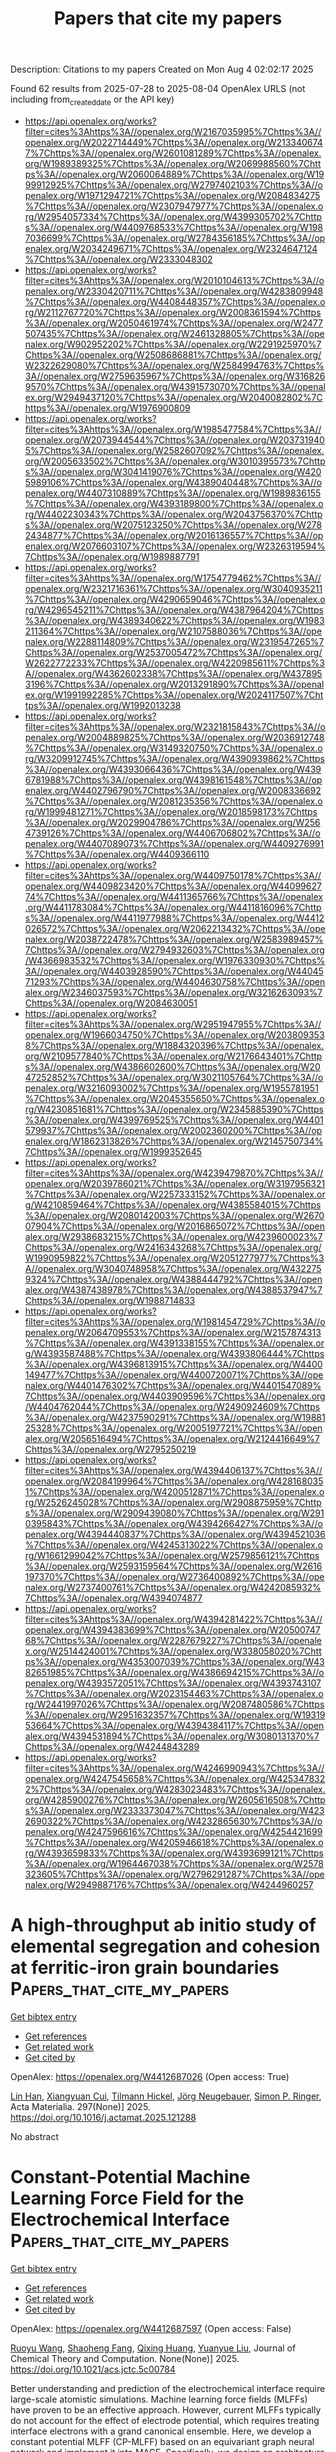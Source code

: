 #+TITLE: Papers that cite my papers
Description: Citations to my papers
Created on Mon Aug  4 02:02:17 2025

Found 62 results from 2025-07-28 to 2025-08-04
OpenAlex URLS (not including from_created_date or the API key)
- [[https://api.openalex.org/works?filter=cites%3Ahttps%3A//openalex.org/W2167035995%7Chttps%3A//openalex.org/W2022714449%7Chttps%3A//openalex.org/W2133406747%7Chttps%3A//openalex.org/W2601081289%7Chttps%3A//openalex.org/W1989389325%7Chttps%3A//openalex.org/W2069988560%7Chttps%3A//openalex.org/W2060064889%7Chttps%3A//openalex.org/W1999912925%7Chttps%3A//openalex.org/W2797402103%7Chttps%3A//openalex.org/W1971294721%7Chttps%3A//openalex.org/W2084834275%7Chttps%3A//openalex.org/W2307947977%7Chttps%3A//openalex.org/W2954057334%7Chttps%3A//openalex.org/W4399305702%7Chttps%3A//openalex.org/W4409768533%7Chttps%3A//openalex.org/W1987036699%7Chttps%3A//openalex.org/W2784356185%7Chttps%3A//openalex.org/W2034249671%7Chttps%3A//openalex.org/W2324647124%7Chttps%3A//openalex.org/W2333048302]]
- [[https://api.openalex.org/works?filter=cites%3Ahttps%3A//openalex.org/W2010104613%7Chttps%3A//openalex.org/W2330420711%7Chttps%3A//openalex.org/W4283809948%7Chttps%3A//openalex.org/W4408448357%7Chttps%3A//openalex.org/W2112767720%7Chttps%3A//openalex.org/W2008361594%7Chttps%3A//openalex.org/W2050461974%7Chttps%3A//openalex.org/W2477507435%7Chttps%3A//openalex.org/W2461328805%7Chttps%3A//openalex.org/W902952202%7Chttps%3A//openalex.org/W2291925970%7Chttps%3A//openalex.org/W2508686881%7Chttps%3A//openalex.org/W2322629080%7Chttps%3A//openalex.org/W2584994763%7Chttps%3A//openalex.org/W2759635967%7Chttps%3A//openalex.org/W3168269570%7Chttps%3A//openalex.org/W4391573070%7Chttps%3A//openalex.org/W2949437120%7Chttps%3A//openalex.org/W2040082802%7Chttps%3A//openalex.org/W1976900809]]
- [[https://api.openalex.org/works?filter=cites%3Ahttps%3A//openalex.org/W1985477584%7Chttps%3A//openalex.org/W2073944544%7Chttps%3A//openalex.org/W2037319405%7Chttps%3A//openalex.org/W2582607092%7Chttps%3A//openalex.org/W2005633502%7Chttps%3A//openalex.org/W3010395573%7Chttps%3A//openalex.org/W3041419076%7Chttps%3A//openalex.org/W4205989106%7Chttps%3A//openalex.org/W4389040448%7Chttps%3A//openalex.org/W4407310889%7Chttps%3A//openalex.org/W1989836155%7Chttps%3A//openalex.org/W4393189800%7Chttps%3A//openalex.org/W4402230343%7Chttps%3A//openalex.org/W2043756370%7Chttps%3A//openalex.org/W2075123250%7Chttps%3A//openalex.org/W2782434877%7Chttps%3A//openalex.org/W2016136557%7Chttps%3A//openalex.org/W2076603107%7Chttps%3A//openalex.org/W2326319594%7Chttps%3A//openalex.org/W1989887791]]
- [[https://api.openalex.org/works?filter=cites%3Ahttps%3A//openalex.org/W1754779462%7Chttps%3A//openalex.org/W2321716361%7Chttps%3A//openalex.org/W3040935211%7Chttps%3A//openalex.org/W4290659046%7Chttps%3A//openalex.org/W4296545211%7Chttps%3A//openalex.org/W4387964204%7Chttps%3A//openalex.org/W4389340622%7Chttps%3A//openalex.org/W1983211364%7Chttps%3A//openalex.org/W2107588036%7Chttps%3A//openalex.org/W2288114809%7Chttps%3A//openalex.org/W2319547265%7Chttps%3A//openalex.org/W2537005472%7Chttps%3A//openalex.org/W2622772233%7Chttps%3A//openalex.org/W4220985611%7Chttps%3A//openalex.org/W4362602338%7Chttps%3A//openalex.org/W4378953196%7Chttps%3A//openalex.org/W2013291890%7Chttps%3A//openalex.org/W1991992285%7Chttps%3A//openalex.org/W2024117507%7Chttps%3A//openalex.org/W1992013238]]
- [[https://api.openalex.org/works?filter=cites%3Ahttps%3A//openalex.org/W2321815843%7Chttps%3A//openalex.org/W2004889825%7Chttps%3A//openalex.org/W2036912748%7Chttps%3A//openalex.org/W3149320750%7Chttps%3A//openalex.org/W3209912745%7Chttps%3A//openalex.org/W4390939862%7Chttps%3A//openalex.org/W4393066436%7Chttps%3A//openalex.org/W4396781988%7Chttps%3A//openalex.org/W4398161548%7Chttps%3A//openalex.org/W4402796790%7Chttps%3A//openalex.org/W2008336692%7Chttps%3A//openalex.org/W2081235356%7Chttps%3A//openalex.org/W1999481271%7Chttps%3A//openalex.org/W2018598173%7Chttps%3A//openalex.org/W2029904786%7Chttps%3A//openalex.org/W2564739126%7Chttps%3A//openalex.org/W4406706802%7Chttps%3A//openalex.org/W4407089073%7Chttps%3A//openalex.org/W4409276991%7Chttps%3A//openalex.org/W4409366110]]
- [[https://api.openalex.org/works?filter=cites%3Ahttps%3A//openalex.org/W4409750178%7Chttps%3A//openalex.org/W4409823420%7Chttps%3A//openalex.org/W4409962774%7Chttps%3A//openalex.org/W4411365766%7Chttps%3A//openalex.org/W4411783084%7Chttps%3A//openalex.org/W4411816096%7Chttps%3A//openalex.org/W4411977988%7Chttps%3A//openalex.org/W4412026572%7Chttps%3A//openalex.org/W2062213432%7Chttps%3A//openalex.org/W2038722478%7Chttps%3A//openalex.org/W2583989457%7Chttps%3A//openalex.org/W2794932603%7Chttps%3A//openalex.org/W4366983532%7Chttps%3A//openalex.org/W1976330930%7Chttps%3A//openalex.org/W4403928590%7Chttps%3A//openalex.org/W4404571293%7Chttps%3A//openalex.org/W4404630758%7Chttps%3A//openalex.org/W2346037593%7Chttps%3A//openalex.org/W3216263093%7Chttps%3A//openalex.org/W2084630051]]
- [[https://api.openalex.org/works?filter=cites%3Ahttps%3A//openalex.org/W2951947955%7Chttps%3A//openalex.org/W1966034750%7Chttps%3A//openalex.org/W2038093538%7Chttps%3A//openalex.org/W1884320396%7Chttps%3A//openalex.org/W2109577840%7Chttps%3A//openalex.org/W2176643401%7Chttps%3A//openalex.org/W4386602600%7Chttps%3A//openalex.org/W2047252852%7Chttps%3A//openalex.org/W3021105764%7Chttps%3A//openalex.org/W3216093002%7Chttps%3A//openalex.org/W1955781951%7Chttps%3A//openalex.org/W2045355650%7Chttps%3A//openalex.org/W4230851681%7Chttps%3A//openalex.org/W2345885390%7Chttps%3A//openalex.org/W4399769525%7Chttps%3A//openalex.org/W4401579937%7Chttps%3A//openalex.org/W2002360200%7Chttps%3A//openalex.org/W1862313826%7Chttps%3A//openalex.org/W2145750734%7Chttps%3A//openalex.org/W1999352645]]
- [[https://api.openalex.org/works?filter=cites%3Ahttps%3A//openalex.org/W4239479870%7Chttps%3A//openalex.org/W2039786021%7Chttps%3A//openalex.org/W3197956321%7Chttps%3A//openalex.org/W2257333152%7Chttps%3A//openalex.org/W4210859464%7Chttps%3A//openalex.org/W4385584015%7Chttps%3A//openalex.org/W2080142003%7Chttps%3A//openalex.org/W267007904%7Chttps%3A//openalex.org/W2016865072%7Chttps%3A//openalex.org/W2938683215%7Chttps%3A//openalex.org/W4239600023%7Chttps%3A//openalex.org/W2416343268%7Chttps%3A//openalex.org/W1990959822%7Chttps%3A//openalex.org/W2051277977%7Chttps%3A//openalex.org/W3040748958%7Chttps%3A//openalex.org/W4322759324%7Chttps%3A//openalex.org/W4388444792%7Chttps%3A//openalex.org/W4387438978%7Chttps%3A//openalex.org/W4388537947%7Chttps%3A//openalex.org/W1988714833]]
- [[https://api.openalex.org/works?filter=cites%3Ahttps%3A//openalex.org/W1981454729%7Chttps%3A//openalex.org/W2064709553%7Chttps%3A//openalex.org/W2157874313%7Chttps%3A//openalex.org/W4391338155%7Chttps%3A//openalex.org/W4393587488%7Chttps%3A//openalex.org/W4393806444%7Chttps%3A//openalex.org/W4396813915%7Chttps%3A//openalex.org/W4400149477%7Chttps%3A//openalex.org/W4400720071%7Chttps%3A//openalex.org/W4401476302%7Chttps%3A//openalex.org/W4401547089%7Chttps%3A//openalex.org/W4403909596%7Chttps%3A//openalex.org/W4404762044%7Chttps%3A//openalex.org/W2490924609%7Chttps%3A//openalex.org/W4237590291%7Chttps%3A//openalex.org/W1988125328%7Chttps%3A//openalex.org/W2005197721%7Chttps%3A//openalex.org/W2056516494%7Chttps%3A//openalex.org/W2124416649%7Chttps%3A//openalex.org/W2795250219]]
- [[https://api.openalex.org/works?filter=cites%3Ahttps%3A//openalex.org/W4394406137%7Chttps%3A//openalex.org/W2084199964%7Chttps%3A//openalex.org/W4281680351%7Chttps%3A//openalex.org/W4200512871%7Chttps%3A//openalex.org/W2526245028%7Chttps%3A//openalex.org/W2908875959%7Chttps%3A//openalex.org/W2909439080%7Chttps%3A//openalex.org/W2910395843%7Chttps%3A//openalex.org/W4394266427%7Chttps%3A//openalex.org/W4394440837%7Chttps%3A//openalex.org/W4394521036%7Chttps%3A//openalex.org/W4245313022%7Chttps%3A//openalex.org/W1661299042%7Chttps%3A//openalex.org/W2579856121%7Chttps%3A//openalex.org/W2593159564%7Chttps%3A//openalex.org/W2616197370%7Chttps%3A//openalex.org/W2736400892%7Chttps%3A//openalex.org/W2737400761%7Chttps%3A//openalex.org/W4242085932%7Chttps%3A//openalex.org/W4394074877]]
- [[https://api.openalex.org/works?filter=cites%3Ahttps%3A//openalex.org/W4394281422%7Chttps%3A//openalex.org/W4394383699%7Chttps%3A//openalex.org/W2050074768%7Chttps%3A//openalex.org/W2287679227%7Chttps%3A//openalex.org/W2514424001%7Chttps%3A//openalex.org/W338058020%7Chttps%3A//openalex.org/W4353007039%7Chttps%3A//openalex.org/W4382651985%7Chttps%3A//openalex.org/W4386694215%7Chttps%3A//openalex.org/W4393572051%7Chttps%3A//openalex.org/W4393743107%7Chttps%3A//openalex.org/W2023154463%7Chttps%3A//openalex.org/W2441997026%7Chttps%3A//openalex.org/W2087480586%7Chttps%3A//openalex.org/W2951632357%7Chttps%3A//openalex.org/W1931953664%7Chttps%3A//openalex.org/W4394384117%7Chttps%3A//openalex.org/W4394531894%7Chttps%3A//openalex.org/W3080131370%7Chttps%3A//openalex.org/W4244843289]]
- [[https://api.openalex.org/works?filter=cites%3Ahttps%3A//openalex.org/W4246990943%7Chttps%3A//openalex.org/W4247545658%7Chttps%3A//openalex.org/W4253478322%7Chttps%3A//openalex.org/W4283023483%7Chttps%3A//openalex.org/W4285900276%7Chttps%3A//openalex.org/W2605616508%7Chttps%3A//openalex.org/W2333373047%7Chttps%3A//openalex.org/W4232690322%7Chttps%3A//openalex.org/W4232865630%7Chttps%3A//openalex.org/W4247596616%7Chttps%3A//openalex.org/W4254421699%7Chttps%3A//openalex.org/W4205946618%7Chttps%3A//openalex.org/W4393659833%7Chttps%3A//openalex.org/W4393699121%7Chttps%3A//openalex.org/W1964467038%7Chttps%3A//openalex.org/W2578323605%7Chttps%3A//openalex.org/W2796291287%7Chttps%3A//openalex.org/W2949887176%7Chttps%3A//openalex.org/W4244960257]]

* A high-throughput ab initio study of elemental segregation and cohesion at ferritic-iron grain boundaries  :Papers_that_cite_my_papers:
:PROPERTIES:
:UUID: https://openalex.org/W4412687026
:TOPICS: Microstructure and Mechanical Properties of Steels, Hydrogen embrittlement and corrosion behaviors in metals, Microstructure and mechanical properties
:PUBLICATION_DATE: 2025-07-18
:END:    
    
[[elisp:(doi-add-bibtex-entry "https://doi.org/10.1016/j.actamat.2025.121288")][Get bibtex entry]] 

- [[elisp:(progn (xref--push-markers (current-buffer) (point)) (oa--referenced-works "https://openalex.org/W4412687026"))][Get references]]
- [[elisp:(progn (xref--push-markers (current-buffer) (point)) (oa--related-works "https://openalex.org/W4412687026"))][Get related work]]
- [[elisp:(progn (xref--push-markers (current-buffer) (point)) (oa--cited-by-works "https://openalex.org/W4412687026"))][Get cited by]]

OpenAlex: https://openalex.org/W4412687026 (Open access: True)
    
[[https://openalex.org/A5065923090][Lin Han]], [[https://openalex.org/A5042480081][Xiangyuan Cui]], [[https://openalex.org/A5009822181][Tilmann Hickel]], [[https://openalex.org/A5010019307][Jörg Neugebauer]], [[https://openalex.org/A5035524417][Simon P. Ringer]], Acta Materialia. 297(None)] 2025. https://doi.org/10.1016/j.actamat.2025.121288 
     
No abstract    

    

* Constant-Potential Machine Learning Force Field for the Electrochemical Interface  :Papers_that_cite_my_papers:
:PROPERTIES:
:UUID: https://openalex.org/W4412687597
:TOPICS: Machine Learning in Materials Science, Advanced Memory and Neural Computing, Fuel Cells and Related Materials
:PUBLICATION_DATE: 2025-07-27
:END:    
    
[[elisp:(doi-add-bibtex-entry "https://doi.org/10.1021/acs.jctc.5c00784")][Get bibtex entry]] 

- [[elisp:(progn (xref--push-markers (current-buffer) (point)) (oa--referenced-works "https://openalex.org/W4412687597"))][Get references]]
- [[elisp:(progn (xref--push-markers (current-buffer) (point)) (oa--related-works "https://openalex.org/W4412687597"))][Get related work]]
- [[elisp:(progn (xref--push-markers (current-buffer) (point)) (oa--cited-by-works "https://openalex.org/W4412687597"))][Get cited by]]

OpenAlex: https://openalex.org/W4412687597 (Open access: False)
    
[[https://openalex.org/A5073959643][Ruoyu Wang]], [[https://openalex.org/A5000450402][Shaoheng Fang]], [[https://openalex.org/A5053640851][Qixing Huang]], [[https://openalex.org/A5084751503][Yuanyue Liu]], Journal of Chemical Theory and Computation. None(None)] 2025. https://doi.org/10.1021/acs.jctc.5c00784 
     
Better understanding and prediction of the electrochemical interface require large-scale atomistic simulations. Machine learning force fields (MLFFs) have proven to be an effective approach. However, current MLFFs typically do not account for the effect of electrode potential, which requires treating interface electrons with a grand canonical ensemble. Here, we develop a constant potential MLFF (CP-MLFF) based on an equivariant graph neural network and implement it into MACE. Specifically, we design an architecture that can take the number of electrons as the input and accurately predict the Fermi level. The CP-MLFF allows us to examine the convergency of the electrochemical barrier with respect to sampling, which we demonstrate through the example of CO2 reduction on the Ni-N-C catalyst. Our work provides a useful method and tool enabling accurate and efficient large-scale simulation of the electrochemical interface.    

    

* CO2 Activation and Electrochemical Reduction to CH3OH via Charge Modulation on Defect-Induced Free-Standing Bilayer Borophene  :Papers_that_cite_my_papers:
:PROPERTIES:
:UUID: https://openalex.org/W4412687898
:TOPICS: CO2 Reduction Techniques and Catalysts, Ammonia Synthesis and Nitrogen Reduction, Advanced Photocatalysis Techniques
:PUBLICATION_DATE: 2025-07-27
:END:    
    
[[elisp:(doi-add-bibtex-entry "https://doi.org/10.1021/acs.jpcc.5c02237")][Get bibtex entry]] 

- [[elisp:(progn (xref--push-markers (current-buffer) (point)) (oa--referenced-works "https://openalex.org/W4412687898"))][Get references]]
- [[elisp:(progn (xref--push-markers (current-buffer) (point)) (oa--related-works "https://openalex.org/W4412687898"))][Get related work]]
- [[elisp:(progn (xref--push-markers (current-buffer) (point)) (oa--cited-by-works "https://openalex.org/W4412687898"))][Get cited by]]

OpenAlex: https://openalex.org/W4412687898 (Open access: False)
    
[[https://openalex.org/A5050695292][Upasana Nath]], [[https://openalex.org/A5073745067][Manabendra Sarma]], The Journal of Physical Chemistry C. None(None)] 2025. https://doi.org/10.1021/acs.jpcc.5c02237 
     
No abstract    

    

* Review: machine learning in high-entropy alloys-transformative potential and innovative application  :Papers_that_cite_my_papers:
:PROPERTIES:
:UUID: https://openalex.org/W4412688189
:TOPICS: High Entropy Alloys Studies, Additive Manufacturing Materials and Processes, High-Temperature Coating Behaviors
:PUBLICATION_DATE: 2025-07-18
:END:    
    
[[elisp:(doi-add-bibtex-entry "https://doi.org/10.1007/s10853-025-11232-7")][Get bibtex entry]] 

- [[elisp:(progn (xref--push-markers (current-buffer) (point)) (oa--referenced-works "https://openalex.org/W4412688189"))][Get references]]
- [[elisp:(progn (xref--push-markers (current-buffer) (point)) (oa--related-works "https://openalex.org/W4412688189"))][Get related work]]
- [[elisp:(progn (xref--push-markers (current-buffer) (point)) (oa--cited-by-works "https://openalex.org/W4412688189"))][Get cited by]]

OpenAlex: https://openalex.org/W4412688189 (Open access: False)
    
[[https://openalex.org/A5101895924][Xudong Hu]], Journal of Materials Science. 60(29)] 2025. https://doi.org/10.1007/s10853-025-11232-7 
     
No abstract    

    

* Precipitation synthesis and characterization of SnO2@g-C3N4 heterojunctions for enhanced photocatalytic H2 production  :Papers_that_cite_my_papers:
:PROPERTIES:
:UUID: https://openalex.org/W4412694186
:TOPICS: Advanced Photocatalysis Techniques, Perovskite Materials and Applications, Copper-based nanomaterials and applications
:PUBLICATION_DATE: 2025-01-01
:END:    
    
[[elisp:(doi-add-bibtex-entry "https://doi.org/10.1039/d5ra03721b")][Get bibtex entry]] 

- [[elisp:(progn (xref--push-markers (current-buffer) (point)) (oa--referenced-works "https://openalex.org/W4412694186"))][Get references]]
- [[elisp:(progn (xref--push-markers (current-buffer) (point)) (oa--related-works "https://openalex.org/W4412694186"))][Get related work]]
- [[elisp:(progn (xref--push-markers (current-buffer) (point)) (oa--cited-by-works "https://openalex.org/W4412694186"))][Get cited by]]

OpenAlex: https://openalex.org/W4412694186 (Open access: True)
    
[[https://openalex.org/A5038188486][Rizwan Hasan Khan]], [[https://openalex.org/A5036157865][S. Ahmad]], [[https://openalex.org/A5088724394][Haikal Muhammad Ihsan]], [[https://openalex.org/A5017683963][S. Nadeem]], [[https://openalex.org/A5027406331][Syed Zulfiqar]], [[https://openalex.org/A5072617032][Ferry Anggoro Ardy Nugroho]], RSC Advances. 15(33)] 2025. https://doi.org/10.1039/d5ra03721b 
     
Fabrication of SnO 2 @g-C 3 N 4 heterojunctions via a simple precipitation route, for enhanced photocatalytic H 2 production.    

    

* Ammonia Evolution in Glycine Pyrolysis via Ionic-Pair Reaction Mechanisms  :Papers_that_cite_my_papers:
:PROPERTIES:
:UUID: https://openalex.org/W4412694448
:TOPICS: Mass Spectrometry Techniques and Applications, Ionic liquids properties and applications, Advanced Chemical Physics Studies
:PUBLICATION_DATE: 2025-07-28
:END:    
    
[[elisp:(doi-add-bibtex-entry "https://doi.org/10.1021/jacs.5c08868")][Get bibtex entry]] 

- [[elisp:(progn (xref--push-markers (current-buffer) (point)) (oa--referenced-works "https://openalex.org/W4412694448"))][Get references]]
- [[elisp:(progn (xref--push-markers (current-buffer) (point)) (oa--related-works "https://openalex.org/W4412694448"))][Get related work]]
- [[elisp:(progn (xref--push-markers (current-buffer) (point)) (oa--cited-by-works "https://openalex.org/W4412694448"))][Get cited by]]

OpenAlex: https://openalex.org/W4412694448 (Open access: False)
    
[[https://openalex.org/A5085844179][Jacopo Lupi]], [[https://openalex.org/A5046045114][Thantip Roongcharoen]], [[https://openalex.org/A5072697989][Luca Sementa]], [[https://openalex.org/A5046137515][Francesca Cicogna]], [[https://openalex.org/A5117762090][Alessandro Nanni]], [[https://openalex.org/A5034027288][Alessandro Fortunelli]], Journal of the American Chemical Society. None(None)] 2025. https://doi.org/10.1021/jacs.5c08868 
     
Amino acids are key contributors to nitrogenous emissions during biomass pyrolysis, yet the underlying reaction mechanisms governing their thermal degradation remain only partially understood. In this study, we combine systematic reaction path search algorithms with chemical insight and density functional theory (DFT) simulations to investigate the thermal decomposition of glycine (Gly), the simplest amino acid, with a focus on the formation of ammonia (NH3), a major precursor of environmentally harmful NOx species. We derive a comprehensive reaction network for the thermal decomposition of Gly. Notably, we show that, at variance with water (H2O) that can be generated via simple dimerization in the gas phase, NH3 evolution is kinetically unfavorable at moderate temperatures and low-pressure conditions, while it can proceed with much smaller barriers in the condensed phase via many-body mechanisms involving ionic-pair proton-exchange-driven polymerization pathways. Under such conditions, we predict that NH3 evolution competes with H2O formation, reconciling theoretical predictions with experimental observations.    

    

* Advances in Stabilizing Spinel Cobalt Oxide‐Based Catalysts for Acidic Oxygen Evolution Reaction  :Papers_that_cite_my_papers:
:PROPERTIES:
:UUID: https://openalex.org/W4412697337
:TOPICS: Electrocatalysts for Energy Conversion, Advanced battery technologies research, Catalytic Processes in Materials Science
:PUBLICATION_DATE: 2025-07-28
:END:    
    
[[elisp:(doi-add-bibtex-entry "https://doi.org/10.1002/advs.202509415")][Get bibtex entry]] 

- [[elisp:(progn (xref--push-markers (current-buffer) (point)) (oa--referenced-works "https://openalex.org/W4412697337"))][Get references]]
- [[elisp:(progn (xref--push-markers (current-buffer) (point)) (oa--related-works "https://openalex.org/W4412697337"))][Get related work]]
- [[elisp:(progn (xref--push-markers (current-buffer) (point)) (oa--cited-by-works "https://openalex.org/W4412697337"))][Get cited by]]

OpenAlex: https://openalex.org/W4412697337 (Open access: True)
    
[[https://openalex.org/A5016828667][Chengli Rong]], [[https://openalex.org/A5059473992][Qian Sun]], [[https://openalex.org/A5027375542][Jiexin Zhu]], [[https://openalex.org/A5047282351][Hamidreza Arandiyan]], [[https://openalex.org/A5034744923][Zongping Shao]], [[https://openalex.org/A5100344858][Yuan Wang]], [[https://openalex.org/A5100400885][Yuan Chen]], Advanced Science. None(None)] 2025. https://doi.org/10.1002/advs.202509415 
     
Abstract Oxygen evolution reaction (OER) is pivotal to sustainable energy storage and conversion technologies. Yet, its sluggish kinetics in acidic media and reliance on expensive noble metal catalysts limit its efficiency in these applications. Spinel cobalt(II, III) oxide (Co 3 O 4 )‐based catalysts are cost‐effective alternatives with high theoretical catalytic activity. However, their practical deployment is hindered by their poor stability in acidic electrolytes. This review critically examines recent advances in enhancing the stability of spinel Co 3 O 4 ‐based catalysts for acidic OER. The fundamental reaction mechanisms of acidic OER are first analyzed to illustrate how different catalyst design strategies can be used to improve their stability. Next, five key catalyst design strategies reported in recent studies are summarized: 1) constructing protective surface layers, 2) modulating reaction pathways, 3) controlling cobalt redox dynamics, 4) tuning cobalt‐oxygen covalency, and 5) stabilizing lattice oxygen. Further, recent research progress in understanding the structure‐activity‐stability relationship of spinel Co 3 O 4 ‐based catalysts is summarized, with a focus on identifying their catalytically active sites, tracking surface reconstruction, and elucidating degradation mechanisms. This review ends with a discussion of future research directions for addressing key challenges in realizing durable, high‐performance Co 3 O 4 ‐based catalysts for acidic OER applications.    

    

* Convergence of Body-Orders in Linear Atomic Cluster Expansions  :Papers_that_cite_my_papers:
:PROPERTIES:
:UUID: https://openalex.org/W4412699201
:TOPICS: Machine Learning in Materials Science, X-ray Diffraction in Crystallography, Inorganic Chemistry and Materials
:PUBLICATION_DATE: 2025-07-28
:END:    
    
[[elisp:(doi-add-bibtex-entry "https://doi.org/10.1021/acs.jpca.5c01335")][Get bibtex entry]] 

- [[elisp:(progn (xref--push-markers (current-buffer) (point)) (oa--referenced-works "https://openalex.org/W4412699201"))][Get references]]
- [[elisp:(progn (xref--push-markers (current-buffer) (point)) (oa--related-works "https://openalex.org/W4412699201"))][Get related work]]
- [[elisp:(progn (xref--push-markers (current-buffer) (point)) (oa--cited-by-works "https://openalex.org/W4412699201"))][Get cited by]]

OpenAlex: https://openalex.org/W4412699201 (Open access: True)
    
[[https://openalex.org/A5036034162][Apolinario Miguel Tan]], [[https://openalex.org/A5058592328][Franco Pellegrini]], [[https://openalex.org/A5030313940][Stefano de Gironcoli]], The Journal of Physical Chemistry A. None(None)] 2025. https://doi.org/10.1021/acs.jpca.5c01335 
     
We study the convergence of a linear atomic cluster expansion (ACE) potential with respect to its basis functions, in terms of the effective two-body interactions of elemental carbon and silicon systems. We build ACE potentials with descriptor sets truncated at body-orders K = 2 to K = 5 trained on a diverse carbon data set and on silicon dimers to pentamers. The potentials trained on diverse structures with standard ACE bases are not able to recover the correct dimer curves, much less produce stable curves or solutions. While employing ACE bases removed of self-interactions still does not generalize to the DFT-expected results, properly tailored data sets and basis sets are able to show signs of convergence and stability in the curves and expansions, suggesting a method to build potentials with interpretable bases with respect to the cluster expansion.    

    

* Reversible Structural Oscillation Mediates Stable Oxygen Evolution Reaction  :Papers_that_cite_my_papers:
:PROPERTIES:
:UUID: https://openalex.org/W4412702121
:TOPICS: Electrocatalysts for Energy Conversion, Advanced battery technologies research, Catalytic Processes in Materials Science
:PUBLICATION_DATE: 2025-07-08
:END:    
    
[[elisp:(doi-add-bibtex-entry "https://doi.org/10.1002/ange.202509915")][Get bibtex entry]] 

- [[elisp:(progn (xref--push-markers (current-buffer) (point)) (oa--referenced-works "https://openalex.org/W4412702121"))][Get references]]
- [[elisp:(progn (xref--push-markers (current-buffer) (point)) (oa--related-works "https://openalex.org/W4412702121"))][Get related work]]
- [[elisp:(progn (xref--push-markers (current-buffer) (point)) (oa--cited-by-works "https://openalex.org/W4412702121"))][Get cited by]]

OpenAlex: https://openalex.org/W4412702121 (Open access: False)
    
[[https://openalex.org/A5061424808][Qunlei Wen]], [[https://openalex.org/A5100627165][Tianyang Liu]], [[https://openalex.org/A5055225238][Danji Huang]], [[https://openalex.org/A5113388140][Yu Lin]], [[https://openalex.org/A5062376378][Zhenhong Yang]], [[https://openalex.org/A5112810053][Ruoou Yang]], [[https://openalex.org/A5074615382][Youwen Liu]], [[https://openalex.org/A5000319084][Xiaomeng Ai]], [[https://openalex.org/A5027757534][Jiakun Fang]], [[https://openalex.org/A5100440730][Yafei Li]], [[https://openalex.org/A5017108318][Bao Yu Xia]], [[https://openalex.org/A5024186253][Shijie Cheng]], [[https://openalex.org/A5018294251][Tianyou Zhai]], Angewandte Chemie. None(None)] 2025. https://doi.org/10.1002/ange.202509915 
     
Abstract The dynamic dissolution of active species of electrocatalysts suffers severe durability issues, thus limiting practical sustainable electrochemical application despite the enormous strides in the activity. An atomistic understanding of the dynamic pattern is a fundamental prerequisite for realizing prolonged stability. Herein, modeling on NiFe LDHs, multiple operando spectroscopies revealed the structural oscillation of the local [Ni–O 2 –Fe] unit identified a strong dependence on the alternant Fe dissolution and redeposition during the oxygen evolution reaction (OER) process, thus mediating the dynamic stability. At this point, a proof‐of‐concept strategy with S, Co co‐doping was demonstrated to tune structural oscillations. In situ S leaching that alleviates the lattice mismatch suppresses Fe dissolution, while the electron‐withdrawing Co as a deposition site promotes Fe redeposition, thus achieving the reversible oscillation of local [Ni/Co–O 2 –Fe] units and dynamic stability. The implementation of the modified NiFe LDH in industrial water electrolysis equipment operated steadily over 800 h (5000‐h lifetime obtained by epitaxial method with 10% attenuation) with an energy consumption of 4.05 kWh Nm −3 H 2 @ 4000 A m −2 . The levelized cost of hydrogen of US$ 2.315 per kg H2 overmatches the European Commission's target for the coming decade (<US$ 2.5 per kg H2 ).    

    

* Surface Acidity of Oxygen Evolution Intermediates by Excited State Optical Spectroscopy  :Papers_that_cite_my_papers:
:PROPERTIES:
:UUID: https://openalex.org/W4412703094
:TOPICS: Electrochemical Analysis and Applications, Spectroscopy and Quantum Chemical Studies, Molecular Junctions and Nanostructures
:PUBLICATION_DATE: 2025-07-28
:END:    
    
[[elisp:(doi-add-bibtex-entry "https://doi.org/10.1021/jacs.5c10001")][Get bibtex entry]] 

- [[elisp:(progn (xref--push-markers (current-buffer) (point)) (oa--referenced-works "https://openalex.org/W4412703094"))][Get references]]
- [[elisp:(progn (xref--push-markers (current-buffer) (point)) (oa--related-works "https://openalex.org/W4412703094"))][Get related work]]
- [[elisp:(progn (xref--push-markers (current-buffer) (point)) (oa--cited-by-works "https://openalex.org/W4412703094"))][Get cited by]]

OpenAlex: https://openalex.org/W4412703094 (Open access: False)
    
[[https://openalex.org/A5012639606][Michael Paolino]], [[https://openalex.org/A5082056990][Suryansh Singh]], [[https://openalex.org/A5015555591][C. M. Boyd]], [[https://openalex.org/A5104210882][Moritz Lang]], [[https://openalex.org/A5066895569][Tanja Cuk]], Journal of the American Chemical Society. None(None)] 2025. https://doi.org/10.1021/jacs.5c10001 
     
While the protonation of homogeneous metal-oxide catalysts is quite relevant for mechanisms in aqueous solution, the relevance of surface acidity to catalytic mechanisms of heterogeneous metal oxides is far less understood. Without a distinguishing metric ascribed to transient intermediates, invoking surface acidity is limited to rationalizing pH-dependent product evolution. Recently, the emissive population associated with intermediates of electron and proton transfer at a titanium oxide surface demonstrated an isotherm with pH whose half-rise occurred at pH = 11.8. As detected by a time-resolved visible broadband probe, the intermediates formed within <2 ps upon photoexcitation of the oxygen evolution reaction (OER) at an electron-doped (0.1% Nb) SrTiO3/aqueous interface. Here, we demonstrate how the pH dependence of the <2 ps population is preserved such that when the intermediate population finally decays with a time constant of 10 μs, it does so with a pH onset at 11.4. The distinctive pH associated with a metastable population ascribes a surface acidity to the first intermediate of water oxidation, interpreted as favoring Ti-OH• below and Ti-O•- above an acid dissociation constant (i.e., pKa). The work shows that the excited state optical spectroscopy is sensitive to protonation over the lifetime of metastable intermediates. Further, it shows that the details of the hydration layer prior to excitation are important for stabilizing intermediate populations of different acidities that then affect the chemical steps of water oxidation catalysis at longer time scales, e.g., bond formation.    

    

* Machine-learned bond-order potential for exploring the configuration space of carbon  :Papers_that_cite_my_papers:
:PROPERTIES:
:UUID: https://openalex.org/W4412703107
:TOPICS: Machine Learning in Materials Science, Crystallography and molecular interactions, X-ray Diffraction in Crystallography
:PUBLICATION_DATE: 2025-07-28
:END:    
    
[[elisp:(doi-add-bibtex-entry "https://doi.org/10.1103/73gp-bm46")][Get bibtex entry]] 

- [[elisp:(progn (xref--push-markers (current-buffer) (point)) (oa--referenced-works "https://openalex.org/W4412703107"))][Get references]]
- [[elisp:(progn (xref--push-markers (current-buffer) (point)) (oa--related-works "https://openalex.org/W4412703107"))][Get related work]]
- [[elisp:(progn (xref--push-markers (current-buffer) (point)) (oa--cited-by-works "https://openalex.org/W4412703107"))][Get cited by]]

OpenAlex: https://openalex.org/W4412703107 (Open access: False)
    
[[https://openalex.org/A5038051094][Ikuma Kohata]], [[https://openalex.org/A5000424688][Kaoru Hisama]], [[https://openalex.org/A5012723107][Keigo Otsuka]], [[https://openalex.org/A5040691545][Shigeo Maruyama]], Physical Review Materials. 9(7)] 2025. https://doi.org/10.1103/73gp-bm46 
     
No abstract    

    

* A density functional theory study on transition metals loaded on antimonene as effective electrocatalysts for oxygen reduction reaction and oxygen evolution reaction  :Papers_that_cite_my_papers:
:PROPERTIES:
:UUID: https://openalex.org/W4412703399
:TOPICS: Electrocatalysts for Energy Conversion, Advanced battery technologies research, Electrochemical Analysis and Applications
:PUBLICATION_DATE: 2025-07-01
:END:    
    
[[elisp:(doi-add-bibtex-entry "https://doi.org/10.1016/j.jcis.2025.138577")][Get bibtex entry]] 

- [[elisp:(progn (xref--push-markers (current-buffer) (point)) (oa--referenced-works "https://openalex.org/W4412703399"))][Get references]]
- [[elisp:(progn (xref--push-markers (current-buffer) (point)) (oa--related-works "https://openalex.org/W4412703399"))][Get related work]]
- [[elisp:(progn (xref--push-markers (current-buffer) (point)) (oa--cited-by-works "https://openalex.org/W4412703399"))][Get cited by]]

OpenAlex: https://openalex.org/W4412703399 (Open access: False)
    
[[https://openalex.org/A5101760789][Zhujun Li]], [[https://openalex.org/A5102006398][Ting Yao]], [[https://openalex.org/A5049088202][Yang Cai]], [[https://openalex.org/A5024977426][Xin Chen]], Journal of Colloid and Interface Science. None(None)] 2025. https://doi.org/10.1016/j.jcis.2025.138577 
     
No abstract    

    

* Tepkit: A toolkit for measuring and visualizing interatomic force constants and accelerating transport-property calculations  :Papers_that_cite_my_papers:
:PROPERTIES:
:UUID: https://openalex.org/W4412705306
:TOPICS: Machine Learning in Materials Science, Fuel Cells and Related Materials, Advanced Thermoelectric Materials and Devices
:PUBLICATION_DATE: 2025-07-28
:END:    
    
[[elisp:(doi-add-bibtex-entry "https://doi.org/10.1016/j.commatsci.2025.114151")][Get bibtex entry]] 

- [[elisp:(progn (xref--push-markers (current-buffer) (point)) (oa--referenced-works "https://openalex.org/W4412705306"))][Get references]]
- [[elisp:(progn (xref--push-markers (current-buffer) (point)) (oa--related-works "https://openalex.org/W4412705306"))][Get related work]]
- [[elisp:(progn (xref--push-markers (current-buffer) (point)) (oa--cited-by-works "https://openalex.org/W4412705306"))][Get cited by]]

OpenAlex: https://openalex.org/W4412705306 (Open access: False)
    
[[https://openalex.org/A5049830800][Shu-Hao Cao]], [[https://openalex.org/A5074843339][Xiang-Rong Chen]], [[https://openalex.org/A5102816695][Zhao-Yi Zeng]], [[https://openalex.org/A5048652521][Hua-Yun Geng]], Computational Materials Science. 259(None)] 2025. https://doi.org/10.1016/j.commatsci.2025.114151 
     
No abstract    

    

* Transferring Knowledge from MM to QM: A Graph Neural Network-Based Implicit Solvent Model for Small Organic Molecules  :Papers_that_cite_my_papers:
:PROPERTIES:
:UUID: https://openalex.org/W4412705605
:TOPICS: Computational Drug Discovery Methods, Molecular spectroscopy and chirality, Various Chemistry Research Topics
:PUBLICATION_DATE: 2025-07-28
:END:    
    
[[elisp:(doi-add-bibtex-entry "https://doi.org/10.1021/acs.jctc.5c00728")][Get bibtex entry]] 

- [[elisp:(progn (xref--push-markers (current-buffer) (point)) (oa--referenced-works "https://openalex.org/W4412705605"))][Get references]]
- [[elisp:(progn (xref--push-markers (current-buffer) (point)) (oa--related-works "https://openalex.org/W4412705605"))][Get related work]]
- [[elisp:(progn (xref--push-markers (current-buffer) (point)) (oa--cited-by-works "https://openalex.org/W4412705605"))][Get cited by]]

OpenAlex: https://openalex.org/W4412705605 (Open access: True)
    
[[https://openalex.org/A5087053476][Paul Katzberger]], [[https://openalex.org/A5028786502][Felix Pultar]], [[https://openalex.org/A5019754904][Sereina Riniker]], Journal of Chemical Theory and Computation. None(None)] 2025. https://doi.org/10.1021/acs.jctc.5c00728 
     
The conformational ensemble of a molecule is strongly influenced by the surrounding environment. Correctly modeling the effect of any given environment is, hence, of pivotal importance in computational studies. Machine learning (ML) has been shown to be able to model these interactions probabilistically, with successful applications demonstrated for classical molecular dynamics. While first instances of ML implicit solvents for quantum-mechanical (QM) calculations exist, the high computational cost of QM reference calculations hinders the development of a generally applicable ML implicit solvent model for QM calculations. Here, we present a novel way of developing such a general machine-learned QM implicit solvent model by transferring knowledge obtained from classical interactions to QM, emulating a QM/MM setup with electrostatic embedding and a nonpolarizable MM solvent. This has the profound advantages that neither QM/MM reference calculations nor experimental data are required for training and that the obtained graph neural network (GNN)-based implicit solvent model (termed QM-GNNIS) is compatible with any functional and basis set. QM-GNNIS is currently applicable to small organic molecules and describes 39 different organic solvents. The performance of QM-GNNIS is validated on NMR and IR experiments, demonstrating that the approach can reproduce experimentally observed trends unattainable by state-of-the-art implicit-solvent models paired with static QM calculations.    

    

* Advances in computational design of van der Waals heterostructures for photocatalytic water splitting  :Papers_that_cite_my_papers:
:PROPERTIES:
:UUID: https://openalex.org/W4412706704
:TOPICS: 2D Materials and Applications, MXene and MAX Phase Materials, Advanced Photocatalysis Techniques
:PUBLICATION_DATE: 2025-01-01
:END:    
    
[[elisp:(doi-add-bibtex-entry "https://doi.org/10.1039/d5ta02722e")][Get bibtex entry]] 

- [[elisp:(progn (xref--push-markers (current-buffer) (point)) (oa--referenced-works "https://openalex.org/W4412706704"))][Get references]]
- [[elisp:(progn (xref--push-markers (current-buffer) (point)) (oa--related-works "https://openalex.org/W4412706704"))][Get related work]]
- [[elisp:(progn (xref--push-markers (current-buffer) (point)) (oa--cited-by-works "https://openalex.org/W4412706704"))][Get cited by]]

OpenAlex: https://openalex.org/W4412706704 (Open access: False)
    
[[https://openalex.org/A5037824332][Ramandeep Singh]], [[https://openalex.org/A5028217811][Pooja Jamdagni]], [[https://openalex.org/A5029353019][Ashok Kumar]], [[https://openalex.org/A5102874208][K. Tankeshwar]], [[https://openalex.org/A5083116223][Ravindra Pandey]], Journal of Materials Chemistry A. None(None)] 2025. https://doi.org/10.1039/d5ta02722e 
     
Light-driven photocatalytic water splitting is a promising approach to renewable hydrogen production, driven by the increasing global energy demand.    

    

* Engineering 3D-printed molybdenum carbide catalysts for selective CO2 reduction to CO  :Papers_that_cite_my_papers:
:PROPERTIES:
:UUID: https://openalex.org/W4412711710
:TOPICS: Catalytic Processes in Materials Science, Catalysts for Methane Reforming, Catalysis and Oxidation Reactions
:PUBLICATION_DATE: 2025-07-18
:END:    
    
[[elisp:(doi-add-bibtex-entry "https://doi.org/10.1016/j.cej.2025.166134")][Get bibtex entry]] 

- [[elisp:(progn (xref--push-markers (current-buffer) (point)) (oa--referenced-works "https://openalex.org/W4412711710"))][Get references]]
- [[elisp:(progn (xref--push-markers (current-buffer) (point)) (oa--related-works "https://openalex.org/W4412711710"))][Get related work]]
- [[elisp:(progn (xref--push-markers (current-buffer) (point)) (oa--cited-by-works "https://openalex.org/W4412711710"))][Get cited by]]

OpenAlex: https://openalex.org/W4412711710 (Open access: True)
    
[[https://openalex.org/A5052406463][Arturo Pajares]], [[https://openalex.org/A5000597777][Mehmet Tanrıverdi]], [[https://openalex.org/A5057268331][Eduardo Coutiño‐González]], [[https://openalex.org/A5062837185][Jacob Andrade‐Arvizu]], [[https://openalex.org/A5071757484][Maxim Guc]], [[https://openalex.org/A5045239264][Pablo Guardia]], [[https://openalex.org/A5059106548][Hèctor Prats]], [[https://openalex.org/A5075966436][Bart Michielsen]], Chemical Engineering Journal. 520(None)] 2025. https://doi.org/10.1016/j.cej.2025.166134 
     
No abstract    

    

* Rapid carbothermic shock synthesis of high-entropy oxides as highly stable oxygen evolution reaction catalysts  :Papers_that_cite_my_papers:
:PROPERTIES:
:UUID: https://openalex.org/W4412711831
:TOPICS: Electrocatalysts for Energy Conversion, Catalytic Processes in Materials Science, High Entropy Alloys Studies
:PUBLICATION_DATE: 2025-07-25
:END:    
    
[[elisp:(doi-add-bibtex-entry "https://doi.org/10.1016/j.jpowsour.2025.237967")][Get bibtex entry]] 

- [[elisp:(progn (xref--push-markers (current-buffer) (point)) (oa--referenced-works "https://openalex.org/W4412711831"))][Get references]]
- [[elisp:(progn (xref--push-markers (current-buffer) (point)) (oa--related-works "https://openalex.org/W4412711831"))][Get related work]]
- [[elisp:(progn (xref--push-markers (current-buffer) (point)) (oa--cited-by-works "https://openalex.org/W4412711831"))][Get cited by]]

OpenAlex: https://openalex.org/W4412711831 (Open access: False)
    
[[https://openalex.org/A5079708996][Changyu Hu]], [[https://openalex.org/A5090059764][Huidong Xie]], [[https://openalex.org/A5100420499][Cheng Chen]], [[https://openalex.org/A5101515196][Xiaoyu Liu]], [[https://openalex.org/A5101655343][Hao Chen]], [[https://openalex.org/A5083152974][Lingyi Meng]], [[https://openalex.org/A5002743844][Hu Liu]], Journal of Power Sources. 655(None)] 2025. https://doi.org/10.1016/j.jpowsour.2025.237967 
     
No abstract    

    

* Screening and mechanistic study of transition metal and non-metal mono-/co-doped WS2 with anti-site defects as nitrogen reduction electrocatalysts  :Papers_that_cite_my_papers:
:PROPERTIES:
:UUID: https://openalex.org/W4412715582
:TOPICS: Ammonia Synthesis and Nitrogen Reduction, Electrocatalysts for Energy Conversion, Advanced Photocatalysis Techniques
:PUBLICATION_DATE: 2025-07-25
:END:    
    
[[elisp:(doi-add-bibtex-entry "https://doi.org/10.1016/j.fuel.2025.136349")][Get bibtex entry]] 

- [[elisp:(progn (xref--push-markers (current-buffer) (point)) (oa--referenced-works "https://openalex.org/W4412715582"))][Get references]]
- [[elisp:(progn (xref--push-markers (current-buffer) (point)) (oa--related-works "https://openalex.org/W4412715582"))][Get related work]]
- [[elisp:(progn (xref--push-markers (current-buffer) (point)) (oa--cited-by-works "https://openalex.org/W4412715582"))][Get cited by]]

OpenAlex: https://openalex.org/W4412715582 (Open access: False)
    
[[https://openalex.org/A5101828762][Huaping Xiong]], [[https://openalex.org/A5020853720][Yue Meng]], [[https://openalex.org/A5064046106][Bo Xie]], [[https://openalex.org/A5018800285][Zheming Ni]], [[https://openalex.org/A5060019609][Shengjie Xia]], Fuel. 404(None)] 2025. https://doi.org/10.1016/j.fuel.2025.136349 
     
No abstract    

    

* Transient Surface Degradation of LSCO and LSFO during OER in Alkaline Electrolyte under Dynamic Cycling Conditions  :Papers_that_cite_my_papers:
:PROPERTIES:
:UUID: https://openalex.org/W4412716932
:TOPICS: Electrocatalysts for Energy Conversion, Fuel Cells and Related Materials, Advancements in Solid Oxide Fuel Cells
:PUBLICATION_DATE: 2025-07-25
:END:    
    
[[elisp:(doi-add-bibtex-entry "https://doi.org/10.1021/acscatal.5c02273")][Get bibtex entry]] 

- [[elisp:(progn (xref--push-markers (current-buffer) (point)) (oa--referenced-works "https://openalex.org/W4412716932"))][Get references]]
- [[elisp:(progn (xref--push-markers (current-buffer) (point)) (oa--related-works "https://openalex.org/W4412716932"))][Get related work]]
- [[elisp:(progn (xref--push-markers (current-buffer) (point)) (oa--cited-by-works "https://openalex.org/W4412716932"))][Get cited by]]

OpenAlex: https://openalex.org/W4412716932 (Open access: True)
    
[[https://openalex.org/A5114673749][Anton Kaus]], [[https://openalex.org/A5025200601][Bixian Ying]], [[https://openalex.org/A5034871830][Zhenjie Teng]], [[https://openalex.org/A5119100234][Muzaffar Maksumov]], [[https://openalex.org/A5075656446][Lisa Heymann]], [[https://openalex.org/A5015422552][Michael Merz]], [[https://openalex.org/A5076526246][S. Schuppler]], [[https://openalex.org/A5101740603][Peter Nagel]], [[https://openalex.org/A5054772284][Florian Hausen]], [[https://openalex.org/A5083237846][Karin Kleiner]], [[https://openalex.org/A5029467045][Felix Gunkel]], ACS Catalysis. None(None)] 2025. https://doi.org/10.1021/acscatal.5c02273 
     
No abstract    

    

* Machine Learning Estimation of Inter-atomic Potentials in Plasma Material Interaction Molecular Dynamic Modelling  :Papers_that_cite_my_papers:
:PROPERTIES:
:UUID: https://openalex.org/W4412719240
:TOPICS: Machine Learning in Materials Science, Thermal and Kinetic Analysis, Mass Spectrometry Techniques and Applications
:PUBLICATION_DATE: 2025-01-01
:END:    
    
[[elisp:(doi-add-bibtex-entry "https://doi.org/10.1007/978-3-031-97992-7_13")][Get bibtex entry]] 

- [[elisp:(progn (xref--push-markers (current-buffer) (point)) (oa--referenced-works "https://openalex.org/W4412719240"))][Get references]]
- [[elisp:(progn (xref--push-markers (current-buffer) (point)) (oa--related-works "https://openalex.org/W4412719240"))][Get related work]]
- [[elisp:(progn (xref--push-markers (current-buffer) (point)) (oa--cited-by-works "https://openalex.org/W4412719240"))][Get cited by]]

OpenAlex: https://openalex.org/W4412719240 (Open access: False)
    
[[https://openalex.org/A5026413946][Alper Pahsa]], Lecture notes in networks and systems. None(None)] 2025. https://doi.org/10.1007/978-3-031-97992-7_13 
     
No abstract    

    

* Review: beyond the surface—exploring the complexities of 2D materials with density functional theory  :Papers_that_cite_my_papers:
:PROPERTIES:
:UUID: https://openalex.org/W4412722169
:TOPICS: 2D Materials and Applications, Graphene research and applications, Machine Learning in Materials Science
:PUBLICATION_DATE: 2025-07-29
:END:    
    
[[elisp:(doi-add-bibtex-entry "https://doi.org/10.1007/s10853-025-11190-0")][Get bibtex entry]] 

- [[elisp:(progn (xref--push-markers (current-buffer) (point)) (oa--referenced-works "https://openalex.org/W4412722169"))][Get references]]
- [[elisp:(progn (xref--push-markers (current-buffer) (point)) (oa--related-works "https://openalex.org/W4412722169"))][Get related work]]
- [[elisp:(progn (xref--push-markers (current-buffer) (point)) (oa--cited-by-works "https://openalex.org/W4412722169"))][Get cited by]]

OpenAlex: https://openalex.org/W4412722169 (Open access: False)
    
[[https://openalex.org/A5100754615][Mehedi Hasan]], [[https://openalex.org/A5071913888][Heider A. Abdulhussein]], Journal of Materials Science. None(None)] 2025. https://doi.org/10.1007/s10853-025-11190-0 
     
No abstract    

    

* Promising two-dimensional Janus β-PdXO (X = S/Se) for photocatalytic water splitting  :Papers_that_cite_my_papers:
:PROPERTIES:
:UUID: https://openalex.org/W4412730454
:TOPICS: Advanced Photocatalysis Techniques, Gas Sensing Nanomaterials and Sensors, Perovskite Materials and Applications
:PUBLICATION_DATE: 2025-07-29
:END:    
    
[[elisp:(doi-add-bibtex-entry "https://doi.org/10.1016/j.ijhydene.2025.150617")][Get bibtex entry]] 

- [[elisp:(progn (xref--push-markers (current-buffer) (point)) (oa--referenced-works "https://openalex.org/W4412730454"))][Get references]]
- [[elisp:(progn (xref--push-markers (current-buffer) (point)) (oa--related-works "https://openalex.org/W4412730454"))][Get related work]]
- [[elisp:(progn (xref--push-markers (current-buffer) (point)) (oa--cited-by-works "https://openalex.org/W4412730454"))][Get cited by]]

OpenAlex: https://openalex.org/W4412730454 (Open access: False)
    
[[https://openalex.org/A5100427150][Yue Hao]], [[https://openalex.org/A5051224603][Shuo Jiang]], [[https://openalex.org/A5001428895][Xi Sun]], [[https://openalex.org/A5101964629][Zihan Qu]], [[https://openalex.org/A5049469312][Zuyu Xu]], [[https://openalex.org/A5041234406][Yunlai Zhu]], [[https://openalex.org/A5054509111][Yihong Dai]], International Journal of Hydrogen Energy. 161(None)] 2025. https://doi.org/10.1016/j.ijhydene.2025.150617 
     
No abstract    

    

* A state-of-the-art review of digital twin-enabled human-robot collaboration in smart energy management systems  :Papers_that_cite_my_papers:
:PROPERTIES:
:UUID: https://openalex.org/W4412739116
:TOPICS: Digital Transformation in Industry, Flexible and Reconfigurable Manufacturing Systems, Engineering Education and Technology
:PUBLICATION_DATE: 2025-07-01
:END:    
    
[[elisp:(doi-add-bibtex-entry "https://doi.org/10.1016/j.rineng.2025.106524")][Get bibtex entry]] 

- [[elisp:(progn (xref--push-markers (current-buffer) (point)) (oa--referenced-works "https://openalex.org/W4412739116"))][Get references]]
- [[elisp:(progn (xref--push-markers (current-buffer) (point)) (oa--related-works "https://openalex.org/W4412739116"))][Get related work]]
- [[elisp:(progn (xref--push-markers (current-buffer) (point)) (oa--cited-by-works "https://openalex.org/W4412739116"))][Get cited by]]

OpenAlex: https://openalex.org/W4412739116 (Open access: True)
    
[[https://openalex.org/A5074362164][S. Q. Fu]], [[https://openalex.org/A5017641533][Maxwell Fordjour Antwi‐Afari]], [[https://openalex.org/A5001667498][Shahnawaz Anwer]], [[https://openalex.org/A5108208299][Zhiqiang Chen]], [[https://openalex.org/A5100338802][Heng Li]], Results in Engineering. None(None)] 2025. https://doi.org/10.1016/j.rineng.2025.106524 
     
No abstract    

    

* Surface structural engineering of self-supported HER electrodes: Multiscale micro/nanostructure regulation and their roles in HER process  :Papers_that_cite_my_papers:
:PROPERTIES:
:UUID: https://openalex.org/W4412739183
:TOPICS: Semiconductor materials and devices, Electrocatalysts for Energy Conversion, Anodic Oxide Films and Nanostructures
:PUBLICATION_DATE: 2025-07-01
:END:    
    
[[elisp:(doi-add-bibtex-entry "https://doi.org/10.1016/j.susmat.2025.e01570")][Get bibtex entry]] 

- [[elisp:(progn (xref--push-markers (current-buffer) (point)) (oa--referenced-works "https://openalex.org/W4412739183"))][Get references]]
- [[elisp:(progn (xref--push-markers (current-buffer) (point)) (oa--related-works "https://openalex.org/W4412739183"))][Get related work]]
- [[elisp:(progn (xref--push-markers (current-buffer) (point)) (oa--cited-by-works "https://openalex.org/W4412739183"))][Get cited by]]

OpenAlex: https://openalex.org/W4412739183 (Open access: False)
    
[[https://openalex.org/A5055418306][Yaxin Wen]], [[https://openalex.org/A5101452749][Zhaoyang Zhang]], [[https://openalex.org/A5077402994][Hao Zhu]], [[https://openalex.org/A5047621726][Yang Liu]], [[https://openalex.org/A5100640534][Tian Wen]], [[https://openalex.org/A5108993201][Lizhuo Ma]], [[https://openalex.org/A5012709274][Jingtao Wang]], [[https://openalex.org/A5068274753][Kun Xu]], Sustainable materials and technologies. None(None)] 2025. https://doi.org/10.1016/j.susmat.2025.e01570 
     
No abstract    

    

* Hydrogen evolution reaction by goldene/Janus-MSSe (M=Mo, W) heterostructures  :Papers_that_cite_my_papers:
:PROPERTIES:
:UUID: https://openalex.org/W4412740343
:TOPICS: Electrocatalysts for Energy Conversion, Metalloenzymes and iron-sulfur proteins, Nanocluster Synthesis and Applications
:PUBLICATION_DATE: 2025-07-30
:END:    
    
[[elisp:(doi-add-bibtex-entry "https://doi.org/10.1016/j.ijhydene.2025.150744")][Get bibtex entry]] 

- [[elisp:(progn (xref--push-markers (current-buffer) (point)) (oa--referenced-works "https://openalex.org/W4412740343"))][Get references]]
- [[elisp:(progn (xref--push-markers (current-buffer) (point)) (oa--related-works "https://openalex.org/W4412740343"))][Get related work]]
- [[elisp:(progn (xref--push-markers (current-buffer) (point)) (oa--cited-by-works "https://openalex.org/W4412740343"))][Get cited by]]

OpenAlex: https://openalex.org/W4412740343 (Open access: False)
    
[[https://openalex.org/A5039190076][Kourosh Rahimi]], International Journal of Hydrogen Energy. 161(None)] 2025. https://doi.org/10.1016/j.ijhydene.2025.150744 
     
No abstract    

    

* Spectro-Microscopy of Individual Pt–Rh Core–Shell Nanoparticles during Competing Oxidation and Alloying  :Papers_that_cite_my_papers:
:PROPERTIES:
:UUID: https://openalex.org/W4412741690
:TOPICS: Electrocatalysts for Energy Conversion, Catalytic Processes in Materials Science, Electrochemical Analysis and Applications
:PUBLICATION_DATE: 2025-07-30
:END:    
    
[[elisp:(doi-add-bibtex-entry "https://doi.org/10.1021/acsnano.5c07668")][Get bibtex entry]] 

- [[elisp:(progn (xref--push-markers (current-buffer) (point)) (oa--referenced-works "https://openalex.org/W4412741690"))][Get references]]
- [[elisp:(progn (xref--push-markers (current-buffer) (point)) (oa--related-works "https://openalex.org/W4412741690"))][Get related work]]
- [[elisp:(progn (xref--push-markers (current-buffer) (point)) (oa--cited-by-works "https://openalex.org/W4412741690"))][Get cited by]]

OpenAlex: https://openalex.org/W4412741690 (Open access: True)
    
[[https://openalex.org/A5064407264][Jagrati Dwivedi]], [[https://openalex.org/A5033096113][Lydia J. Bachmann]], [[https://openalex.org/A5023675051][Arno Jeromin]], [[https://openalex.org/A5078833330][Satishkumar Kulkarni]], [[https://openalex.org/A5088659450][Heshmat Noei]], [[https://openalex.org/A5008072886][Liviu C. Tănase]], [[https://openalex.org/A5043375161][Aarti Tiwari]], [[https://openalex.org/A5067418703][Lucas de Souza Caldas]], [[https://openalex.org/A5081372151][Thomas Schmidt]], [[https://openalex.org/A5065326930][Beatriz Roldán Cuenya]], [[https://openalex.org/A5039287605][Andreas Stierle]], [[https://openalex.org/A5074463112][Thomas F. Keller]], ACS Nano. None(None)] 2025. https://doi.org/10.1021/acsnano.5c07668 
     
The surface chemical composition of supported single Pt-Rh core-shell nanoparticles was studied to understand the Rh behavior in oxidizing and reducing gas environments using spectro-microscopy with high spatial resolution. We combined in situ X-ray photoemission electron microscopy with ex situ scanning electron-, atomic force-, and scanning Auger-microscopy to distinguish Rh oxidation-reduction, dewetting-sintering, and alloying-segregation during the course of the experiment. A more than 20% higher Rh 3d5/2 oxide to metal photoemission intensity ratio for the Rh layer on top of the Pt-core was found as compared to the bare strontium titanate (STO) oxide catalyst support in close vicinity, where Rh/RhOx nanoparticles are forming. At elevated temperatures, Rh diffuses into the Pt particle, and this alloying at the Pt metal surface competes with Rh oxidation, whereas the Rh/RhOx nanoparticles on the STO support are observed to sinter under identical oxidizing and temperature environments. A nanoparticle facet-dependent analysis of selected Pt-core nanoparticles suggests that Rh oxidation is most advanced on a small nanoparticle with a low coordination top facet that we indexed by electron backscatter diffraction, demonstrating the strength of our correlative approach.    

    

* Carburization-Assisted Conversion of N-Doped Mo to N-Doped Mo2c for Efficient Electrocatalytic Hydrogen Evolution  :Papers_that_cite_my_papers:
:PROPERTIES:
:UUID: https://openalex.org/W4412743023
:TOPICS: Electrocatalysts for Energy Conversion, Fuel Cells and Related Materials, Machine Learning in Materials Science
:PUBLICATION_DATE: 2025-01-01
:END:    
    
[[elisp:(doi-add-bibtex-entry "https://doi.org/10.2139/ssrn.5372834")][Get bibtex entry]] 

- [[elisp:(progn (xref--push-markers (current-buffer) (point)) (oa--referenced-works "https://openalex.org/W4412743023"))][Get references]]
- [[elisp:(progn (xref--push-markers (current-buffer) (point)) (oa--related-works "https://openalex.org/W4412743023"))][Get related work]]
- [[elisp:(progn (xref--push-markers (current-buffer) (point)) (oa--cited-by-works "https://openalex.org/W4412743023"))][Get cited by]]

OpenAlex: https://openalex.org/W4412743023 (Open access: False)
    
[[https://openalex.org/A5044466236][Stefanos Chaitoglou]], [[https://openalex.org/A5028322385][Subrata Ghosh]], [[https://openalex.org/A5014893493][Shubhadeep Majumdar]], [[https://openalex.org/A5029519861][Roger Amade]], [[https://openalex.org/A5101623292][E. Bertrán]], [[https://openalex.org/A5023415731][Carlo S. Casari]], No host. None(None)] 2025. https://doi.org/10.2139/ssrn.5372834 
     
No abstract    

    

* Stereochemical Control of Cocrystal and Hybrid Salt–Cocrystal Formation in the Baclofen–Mandelic Acid System  :Papers_that_cite_my_papers:
:PROPERTIES:
:UUID: https://openalex.org/W4412743394
:TOPICS: Crystallization and Solubility Studies, Crystallography and molecular interactions, Molecular spectroscopy and chirality
:PUBLICATION_DATE: 2025-07-30
:END:    
    
[[elisp:(doi-add-bibtex-entry "https://doi.org/10.1021/acs.cgd.5c00779")][Get bibtex entry]] 

- [[elisp:(progn (xref--push-markers (current-buffer) (point)) (oa--referenced-works "https://openalex.org/W4412743394"))][Get references]]
- [[elisp:(progn (xref--push-markers (current-buffer) (point)) (oa--related-works "https://openalex.org/W4412743394"))][Get related work]]
- [[elisp:(progn (xref--push-markers (current-buffer) (point)) (oa--cited-by-works "https://openalex.org/W4412743394"))][Get cited by]]

OpenAlex: https://openalex.org/W4412743394 (Open access: False)
    
[[https://openalex.org/A5001992603][Sarita Songsermsawad]], [[https://openalex.org/A5062195643][Kajjana Boonpalit]], [[https://openalex.org/A5003210873][Oleksii Shemchuk]], [[https://openalex.org/A5014911221][Koen Robeyns]], [[https://openalex.org/A5088895298][Tom Leyssens]], [[https://openalex.org/A5090910576][Adrian E. Flood]], Crystal Growth & Design. None(None)] 2025. https://doi.org/10.1021/acs.cgd.5c00779 
     
No abstract    

    

* Strain-engineered molybdenum Diboride and tungsten Diboride monolayers as efficient catalysts for sustainable ammonia production via nitric oxide reduction  :Papers_that_cite_my_papers:
:PROPERTIES:
:UUID: https://openalex.org/W4412746358
:TOPICS: Ammonia Synthesis and Nitrogen Reduction, Catalytic Processes in Materials Science, Advanced Photocatalysis Techniques
:PUBLICATION_DATE: 2025-07-01
:END:    
    
[[elisp:(doi-add-bibtex-entry "https://doi.org/10.1016/j.jcis.2025.138597")][Get bibtex entry]] 

- [[elisp:(progn (xref--push-markers (current-buffer) (point)) (oa--referenced-works "https://openalex.org/W4412746358"))][Get references]]
- [[elisp:(progn (xref--push-markers (current-buffer) (point)) (oa--related-works "https://openalex.org/W4412746358"))][Get related work]]
- [[elisp:(progn (xref--push-markers (current-buffer) (point)) (oa--cited-by-works "https://openalex.org/W4412746358"))][Get cited by]]

OpenAlex: https://openalex.org/W4412746358 (Open access: False)
    
[[https://openalex.org/A5007811368][Rongjian Sa]], [[https://openalex.org/A5100624318][Qingyu Li]], [[https://openalex.org/A5101966272][Weiguo Li]], [[https://openalex.org/A5078928149][Helong Wu]], [[https://openalex.org/A5054365478][De‐Jing Li]], [[https://openalex.org/A5022656548][Zuju Ma]], [[https://openalex.org/A5102903640][Diwen Liu]], Journal of Colloid and Interface Science. None(None)] 2025. https://doi.org/10.1016/j.jcis.2025.138597 
     
No abstract    

    

* Machine Learning-Accelerated Computational Screening of Pt-Modified Cantor Alloys as High-Entropy Electrocatalysts for Oxygen Reduction Reaction  :Papers_that_cite_my_papers:
:PROPERTIES:
:UUID: https://openalex.org/W4412746629
:TOPICS: Electrocatalysts for Energy Conversion, Machine Learning in Materials Science, Fuel Cells and Related Materials
:PUBLICATION_DATE: 2025-07-30
:END:    
    
[[elisp:(doi-add-bibtex-entry "https://doi.org/10.1007/s44210-025-00063-5")][Get bibtex entry]] 

- [[elisp:(progn (xref--push-markers (current-buffer) (point)) (oa--referenced-works "https://openalex.org/W4412746629"))][Get references]]
- [[elisp:(progn (xref--push-markers (current-buffer) (point)) (oa--related-works "https://openalex.org/W4412746629"))][Get related work]]
- [[elisp:(progn (xref--push-markers (current-buffer) (point)) (oa--cited-by-works "https://openalex.org/W4412746629"))][Get cited by]]

OpenAlex: https://openalex.org/W4412746629 (Open access: True)
    
[[https://openalex.org/A5054041867][Wiljar Lobjakas]], [[https://openalex.org/A5068637104][Christian M. Clausen]], [[https://openalex.org/A5085116384][Jaak Nerut]], [[https://openalex.org/A5083668074][Jan Rossmeisl]], Deleted Journal. None(None)] 2025. https://doi.org/10.1007/s44210-025-00063-5 
     
Abstract High-entropy alloys are increasingly recognised as promising catalyst materials due to their highly tunable compositions. In particular, the Cantor alloy, CrCoFeMnNi, has attracted significant interest as a low-cost, earth-abundant alternative to Pt-group catalysts. However, the Cantor alloy is susceptible to degradation in acidic environments. To address this, Pt has been proposed as an addition to the Cantor alloy to leverage the high catalytic activity and surface stability of Pt. In this study, we identify and elucidate the catalytic activity trend for the oxygen reduction reaction (ORR) by screening CrCoFeMnNiPt alloys containing 50–100 at.% Pt and up to 50 at.% of each 3d element at 10 at.% resolution using a purely computational, machine learning-accelerated density-functional-theory workflow. Assuming the formation of a Pt skin through surface reconfiguration, a machine learning-accelerated simulation protocol infers the strain-corrected adsorption strengths of key reaction intermediates and uses them as descriptors for kinetic modelling. Our results show that Pt-modification of the Cantor alloy is a potentially viable strategy towards active and durable ORR catalysts. However, the simulations also predict binary Pt-rich alloys with approximately 80 at.% Pt to exhibit the highest ORR activity due to synergistic ligand and strain effects. As this model identifies known alloys with high ORR performance, we suggest that this framework contributes to a clear understanding of how bulk composition affects the reaction kinetics of complex surface alloys.    

    

* Self-Templated Engineering of W3N4 Active Sites on CTF-Derived Tungsten Catalysts: Synergistic Regulation of Mass Transfer, Reaction Pathway, and Oxygen Reduction Activity  :Papers_that_cite_my_papers:
:PROPERTIES:
:UUID: https://openalex.org/W4412754301
:TOPICS: Electrocatalysts for Energy Conversion, MXene and MAX Phase Materials, Fuel Cells and Related Materials
:PUBLICATION_DATE: 2025-07-30
:END:    
    
[[elisp:(doi-add-bibtex-entry "https://doi.org/10.1021/acsami.5c08970")][Get bibtex entry]] 

- [[elisp:(progn (xref--push-markers (current-buffer) (point)) (oa--referenced-works "https://openalex.org/W4412754301"))][Get references]]
- [[elisp:(progn (xref--push-markers (current-buffer) (point)) (oa--related-works "https://openalex.org/W4412754301"))][Get related work]]
- [[elisp:(progn (xref--push-markers (current-buffer) (point)) (oa--cited-by-works "https://openalex.org/W4412754301"))][Get cited by]]

OpenAlex: https://openalex.org/W4412754301 (Open access: False)
    
[[https://openalex.org/A5079663452][Huan Ye]], [[https://openalex.org/A5011605104][Yuanzhi Zhu]], [[https://openalex.org/A5100652206][Qicheng Zhang]], [[https://openalex.org/A5072558594][Jiawen Wu]], [[https://openalex.org/A5060247796][Xiaobin Fan]], [[https://openalex.org/A5071504062][Wenchao Peng]], [[https://openalex.org/A5025889107][Xiaoxia Chang]], [[https://openalex.org/A5100688703][Yang Li]], ACS Applied Materials & Interfaces. None(None)] 2025. https://doi.org/10.1021/acsami.5c08970 
     
The urgent demand for Pt-free oxygen reduction catalysts drives exploration of tungsten-based alternatives, motivated by its Pt-mimetic valence electron configuration and optimal oxygen binding energy (ΔEO ≈ - 2.05 eV) revealed in oxygen reduction reaction (ORR) volcano plots. Herein, a hierarchical W3N4-doped catalyst has been engineered through dual-stage thermal activation of covalent triazine framework (CTF)-tungstate complexes, where W precursors serve dual roles as self-sacrificing templates and active site generators. In-depth discussions via distribution of relaxation time (DRT) analysis elucidates that the hierarchical pore structure and active sites of WNNP-C demonstrate ∼90% reduction in relaxation time (τ = 0.18 vs 1.6 s of WNOSAC-C) at half potential and achieve a 0.83 V half-wave potential (E1/2) approaching Pt/C (0.865 V) in 0.1 M KOH coupled with exceptional methanol tolerance. The mechanistic analysis demonstrates that the enhanced electrical conductivity of the catalyst support facilitates the desorption of *OH intermediates by overcoming their elevated energy barrier, which preferentially promotes the 4e- ORR pathway and consequently improves the overall ORR performance. Moreover, the WNNP-C assembled zinc-air battery delivers 839 mAh gZn-1 specific capacity and over 140 h of stability at a discharge current density of 5 mA/cm2, validating the strategy's effectiveness in synchronizing porous architectures with W3N4 active centers. This work provides a paradigm for unlocking catalytic potential in traditionally inert transition metals through synergistic coordination pyrolysis engineering.    

    

* Xtalopt Version 14: Variable-Composition Crystal Structure Search for Functional Materials Through Pareto Optimization  :Papers_that_cite_my_papers:
:PROPERTIES:
:UUID: https://openalex.org/W4412754436
:TOPICS: Machine Learning in Materials Science, Thermal and Kinetic Analysis, X-ray Diffraction in Crystallography
:PUBLICATION_DATE: 2025-01-01
:END:    
    
[[elisp:(doi-add-bibtex-entry "https://doi.org/10.2139/ssrn.5372187")][Get bibtex entry]] 

- [[elisp:(progn (xref--push-markers (current-buffer) (point)) (oa--referenced-works "https://openalex.org/W4412754436"))][Get references]]
- [[elisp:(progn (xref--push-markers (current-buffer) (point)) (oa--related-works "https://openalex.org/W4412754436"))][Get related work]]
- [[elisp:(progn (xref--push-markers (current-buffer) (point)) (oa--cited-by-works "https://openalex.org/W4412754436"))][Get cited by]]

OpenAlex: https://openalex.org/W4412754436 (Open access: False)
    
[[https://openalex.org/A5042914951][Samad Hajinazar]], [[https://openalex.org/A5000262710][Eva Zurek]], No host. None(None)] 2025. https://doi.org/10.2139/ssrn.5372187 
     
No abstract    

    

* Interpretable machine learned predictions of adsorption energies at the metal–oxide interface  :Papers_that_cite_my_papers:
:PROPERTIES:
:UUID: https://openalex.org/W4412757774
:TOPICS: Machine Learning in Materials Science, Catalytic Processes in Materials Science, Catalysis and Oxidation Reactions
:PUBLICATION_DATE: 2025-07-28
:END:    
    
[[elisp:(doi-add-bibtex-entry "https://doi.org/10.1063/5.0282674")][Get bibtex entry]] 

- [[elisp:(progn (xref--push-markers (current-buffer) (point)) (oa--referenced-works "https://openalex.org/W4412757774"))][Get references]]
- [[elisp:(progn (xref--push-markers (current-buffer) (point)) (oa--related-works "https://openalex.org/W4412757774"))][Get related work]]
- [[elisp:(progn (xref--push-markers (current-buffer) (point)) (oa--cited-by-works "https://openalex.org/W4412757774"))][Get cited by]]

OpenAlex: https://openalex.org/W4412757774 (Open access: False)
    
[[https://openalex.org/A5110900353][Michael S. Nielsen]], [[https://openalex.org/A5040969268][L. Kempen]], [[https://openalex.org/A5108227387][Jôrgen Ravn]], [[https://openalex.org/A5022902169][Raffaele Cheula]], [[https://openalex.org/A5060065812][Mie Andersen]], The Journal of Chemical Physics. 163(4)] 2025. https://doi.org/10.1063/5.0282674 
     
The conversion of CO2 to value-added compounds is an important part of the effort to store and reuse atmospheric CO2 emissions. Here, we focus on CO2 hydrogenation over so-called inverse catalysts: transition metal oxide clusters supported on metal surfaces. The conventional approach for computational screening of such candidate catalyst materials involves a reliance on density functional theory (DFT) to obtain accurate adsorption energies at a significant computational cost. Here, we present a machine learning (ML)-accelerated workflow for obtaining adsorption energies at the metal–oxide interface. We enumerate possible binding sites at the clusters and use DFT to sample a subset of these with diverse local adsorbate environments. The dataset is used to explore interpretable and black-box ML models with the aim of revealing the electronic and structural factors controlling adsorption at metal–oxide interfaces. Furthermore, the explored ML models can be used for low-cost prediction of adsorption energies on structures outside of the original training dataset. The workflow presented here, along with the insights into trends in adsorption energies at metal–oxide interfaces, will be useful for identifying active sites, predicting parameters required for microkinetic modeling of reactions on complex catalyst materials, and accelerating data-driven catalyst design.    

    

* Revealing the Stabilization Mechanism of Electron-Enriched PtNiCo Catalysts in Practical Direct Methanol Fuel Cells  :Papers_that_cite_my_papers:
:PROPERTIES:
:UUID: https://openalex.org/W4412761595
:TOPICS: Fuel Cells and Related Materials, Electrocatalysts for Energy Conversion, Advancements in Solid Oxide Fuel Cells
:PUBLICATION_DATE: 2025-07-30
:END:    
    
[[elisp:(doi-add-bibtex-entry "https://doi.org/10.1021/acscentsci.5c01144")][Get bibtex entry]] 

- [[elisp:(progn (xref--push-markers (current-buffer) (point)) (oa--referenced-works "https://openalex.org/W4412761595"))][Get references]]
- [[elisp:(progn (xref--push-markers (current-buffer) (point)) (oa--related-works "https://openalex.org/W4412761595"))][Get related work]]
- [[elisp:(progn (xref--push-markers (current-buffer) (point)) (oa--cited-by-works "https://openalex.org/W4412761595"))][Get cited by]]

OpenAlex: https://openalex.org/W4412761595 (Open access: True)
    
[[https://openalex.org/A5100337233][Min Chen]], [[https://openalex.org/A5071215913][Yichi Guan]], [[https://openalex.org/A5023491714][Zhengpei Miao]], [[https://openalex.org/A5100450354][Shuo Zhang]], [[https://openalex.org/A5110430232][Chunxia Wu]], [[https://openalex.org/A5102201046][Yu Zhou]], [[https://openalex.org/A5068249968][Hongxian Luo]], [[https://openalex.org/A5053821178][Daoxiong Wu]], [[https://openalex.org/A5102917089][Ruisong Li]], [[https://openalex.org/A5007849263][Junming Luo]], [[https://openalex.org/A5024069386][Xinlong Tian]], ACS Central Science. None(None)] 2025. https://doi.org/10.1021/acscentsci.5c01144 
     
No abstract    

    

* High‐Efficiency Electrochemical Nitrogen Fixation by Noble‐Metal‐Free Metallic Glasses  :Papers_that_cite_my_papers:
:PROPERTIES:
:UUID: https://openalex.org/W4412765121
:TOPICS: Ammonia Synthesis and Nitrogen Reduction, Nanoporous metals and alloys, Electrocatalysts for Energy Conversion
:PUBLICATION_DATE: 2025-07-29
:END:    
    
[[elisp:(doi-add-bibtex-entry "https://doi.org/10.1002/adfm.202503400")][Get bibtex entry]] 

- [[elisp:(progn (xref--push-markers (current-buffer) (point)) (oa--referenced-works "https://openalex.org/W4412765121"))][Get references]]
- [[elisp:(progn (xref--push-markers (current-buffer) (point)) (oa--related-works "https://openalex.org/W4412765121"))][Get related work]]
- [[elisp:(progn (xref--push-markers (current-buffer) (point)) (oa--cited-by-works "https://openalex.org/W4412765121"))][Get cited by]]

OpenAlex: https://openalex.org/W4412765121 (Open access: False)
    
[[https://openalex.org/A5010641957][Xue Chen]], [[https://openalex.org/A5008822113][Xin‐Jie Peng]], [[https://openalex.org/A5112462272][Dongdong Xiao]], [[https://openalex.org/A5047035057][Y. T. Sun]], [[https://openalex.org/A5090390075][Kailing Zhou]], [[https://openalex.org/A5008202196][Xiaoyong Yang]], [[https://openalex.org/A5100715813][Yong‐Zheng Zhang]], [[https://openalex.org/A5100462321][Weihua Wang]], [[https://openalex.org/A5027671620][Zhen Lu]], [[https://openalex.org/A5006936740][Hong-Yang Bai]], Advanced Functional Materials. None(None)] 2025. https://doi.org/10.1002/adfm.202503400 
     
Abstract The electrocatalytic nitrogen reduction reaction (NRR) represents an energy‐efficient alternative to the traditional Haber‐Bosch process for industrial ammonia synthesis. However, the cleavage of the strong N≡N bond hinders the practical application of NRR. Herein, an innovative design strategy is proposed based on a Fe 76 Si 8 B 13 Nb 3 metallic glass (MG‐FeSiBNb) catalyst, featuring a unique amorphous structure with endogenous nanoscale compositional heterogeneity. This catalyst achieves an impressive ammonia yield rate of 92.1 µg h −1 mg −1 cat. in 0.1 m Na 2 SO 4 solution, surpassing most state‐of‐the‐art NRR electrocatalysts. Extended X‐ray absorption fine structure analysis reveals that MG‐FeSiBNb provides abundant unsaturated coordination sites, essential for effective N 2 adsorption. Furthermore, electronic structural characterizations and density functional theory calculations demonstrate that the incorporation of Si, B, and Nb atoms into the Fe‐based matrix precisely tailors the local electronic environment, effectively shifting the Fe d‐band center toward the Fermi level. This electronic modulation enhances electron transfer efficiency, thus promoting the hydrogenation of * NH 2 to * NH 3 . Additionally, the amorphous nature of MG‐FeSiBNb suppresses hydrogen adsorption by eliminating well‐defined crystal facets, thereby selectively mitigating the hydrogen evolution reaction and enhancing NRR selectivity. This work offers not only a high‐performing NRR catalyst but also a generalizable strategy for sustainable electrocatalysis beyond conventional crystalline systems.    

    

* Structurally Ordered High‐Entropy Intermetallics for Electrocatalysis  :Papers_that_cite_my_papers:
:PROPERTIES:
:UUID: https://openalex.org/W4412765439
:TOPICS: Electrocatalysts for Energy Conversion, Intermetallics and Advanced Alloy Properties, nanoparticles nucleation surface interactions
:PUBLICATION_DATE: 2025-07-29
:END:    
    
[[elisp:(doi-add-bibtex-entry "https://doi.org/10.1002/aenm.202503306")][Get bibtex entry]] 

- [[elisp:(progn (xref--push-markers (current-buffer) (point)) (oa--referenced-works "https://openalex.org/W4412765439"))][Get references]]
- [[elisp:(progn (xref--push-markers (current-buffer) (point)) (oa--related-works "https://openalex.org/W4412765439"))][Get related work]]
- [[elisp:(progn (xref--push-markers (current-buffer) (point)) (oa--cited-by-works "https://openalex.org/W4412765439"))][Get cited by]]

OpenAlex: https://openalex.org/W4412765439 (Open access: False)
    
[[https://openalex.org/A5100304496][Lu Fan]], [[https://openalex.org/A5101250865][Guang Feng]], [[https://openalex.org/A5103106724][Huimin Qi]], [[https://openalex.org/A5021117450][Qichang Li]], [[https://openalex.org/A5062006962][Lina Su]], [[https://openalex.org/A5052761690][Z X Kang]], [[https://openalex.org/A5000716783][Yuying Hou]], [[https://openalex.org/A5103191012][Zhiqi Huang]], [[https://openalex.org/A5044728698][Dingguo Xia]], Advanced Energy Materials. None(None)] 2025. https://doi.org/10.1002/aenm.202503306 
     
Abstract Structurally ordered high‐entropy intermetallics (HEIs) have garnered increased attention due to their unique physicochemical properties. The ordered atomic configuration and compositional diversity of HEIs contribute to optimal active‐site isolation, broad tunability of catalytic activity, and remarkable electrochemical stability. These advantages have enabled HEIs to achieve exceptional catalytic performance in various energy‐related applications, positioning them as promising candidates for next‐generation catalytic materials. However, comprehensive reviews on HEIs are scarce. This work provides a systematic overview of recent advances in HEIs research, encompassing innovative synthesis strategies, advanced characterization techniques, and catalytic applications such as the oxygen reduction reaction, hydrogen evolution reaction, electrochemical nitrate reduction reaction, and small‐molecule oxidation reactions. Furthermore, the unique catalytic properties of HEIs are thoroughly elucidated, while discussing the challenges and future research opportunities for HEI‐based catalysts. This work highlights the transformative potential of HEIs in driving the development of energy‐related catalytic technologies and provides valuable insights for designing next‐generation high‐performance catalysts.    

    

* Plasma-synthesized NiFe-layered double hydroxides/amorphous MoWSx featuring synergistic effect of hydrogen spillover and vacancy engineering for highly efficient high-current-density overall water splitting  :Papers_that_cite_my_papers:
:PROPERTIES:
:UUID: https://openalex.org/W4412772329
:TOPICS: Electrocatalysts for Energy Conversion, Advanced Photocatalysis Techniques, Copper-based nanomaterials and applications
:PUBLICATION_DATE: 2025-07-31
:END:    
    
[[elisp:(doi-add-bibtex-entry "https://doi.org/10.1016/j.mtadv.2025.100601")][Get bibtex entry]] 

- [[elisp:(progn (xref--push-markers (current-buffer) (point)) (oa--referenced-works "https://openalex.org/W4412772329"))][Get references]]
- [[elisp:(progn (xref--push-markers (current-buffer) (point)) (oa--related-works "https://openalex.org/W4412772329"))][Get related work]]
- [[elisp:(progn (xref--push-markers (current-buffer) (point)) (oa--cited-by-works "https://openalex.org/W4412772329"))][Get cited by]]

OpenAlex: https://openalex.org/W4412772329 (Open access: False)
    
[[https://openalex.org/A5100746673][Dai Zhang]], [[https://openalex.org/A5101844320][Feilong Wang]], [[https://openalex.org/A5108976047][Shiting Ou]], [[https://openalex.org/A5042440533][Ying Guo]], [[https://openalex.org/A5110033748][Rongqing Liang]], [[https://openalex.org/A5100634783][Shuyu Zhang]], [[https://openalex.org/A5018099469][Xijiang Chang]], Materials Today Advances. 27(None)] 2025. https://doi.org/10.1016/j.mtadv.2025.100601 
     
No abstract    

    

* Annealing Effects on Cu Migration in the Colloidal Synthesis of Pd-Chalcogenides Nanoheterostructures  :Papers_that_cite_my_papers:
:PROPERTIES:
:UUID: https://openalex.org/W4412776019
:TOPICS: Chalcogenide Semiconductor Thin Films, Quantum Dots Synthesis And Properties, Nanocluster Synthesis and Applications
:PUBLICATION_DATE: 2025-07-31
:END:    
    
[[elisp:(doi-add-bibtex-entry "https://doi.org/10.1021/acs.nanolett.5c02469")][Get bibtex entry]] 

- [[elisp:(progn (xref--push-markers (current-buffer) (point)) (oa--referenced-works "https://openalex.org/W4412776019"))][Get references]]
- [[elisp:(progn (xref--push-markers (current-buffer) (point)) (oa--related-works "https://openalex.org/W4412776019"))][Get related work]]
- [[elisp:(progn (xref--push-markers (current-buffer) (point)) (oa--cited-by-works "https://openalex.org/W4412776019"))][Get cited by]]

OpenAlex: https://openalex.org/W4412776019 (Open access: True)
    
[[https://openalex.org/A5067131953][Suvodeep Sen]], [[https://openalex.org/A5088982477][Niraj Nitish Patil]], [[https://openalex.org/A5102744263][Ajitabh Bora]], [[https://openalex.org/A5024029448][Manoj Palabathuni]], [[https://openalex.org/A5061587874][Temilade Esther Adegoke]], [[https://openalex.org/A5018595876][Kevin M. Ryan]], [[https://openalex.org/A5090101032][Kevin Rossi]], [[https://openalex.org/A5006282706][Shalini Singh]], Nano Letters. None(None)] 2025. https://doi.org/10.1021/acs.nanolett.5c02469 
     
Heterostructuring nanocrystals into a modular metal-semiconductor configuration enables tunable and novel functionalities. Such combinations at the nanoscale equip hybrid structures with unique electronic, optical, and catalytic properties unobserved in single-phase materials. Here, we report the hot-injection synthesis of Pd-Cu3Pd13S6.65Te0.35 nanoheterostructures (NHCs) from PdCu nanoalloy seeds. First, the growth of Pd-rich chalcogenide nanocrystals was initiated over the preformed PdCu surface through simultaneous sulfidation and tellurization, followed by their transformation into Pd-Cu3Pd13S6.65Te0.35 NHCs. By strategically employing moderate-temperature annealing, we achieved the complete migration of Cu+ due to the higher reactivity of Cu in comparison to Pd at that temperature, establishing a novel mechanistic relationship between cation mobility and temperature. This strategy enables controlled semiconductor domain formation and targeted metal migration. The NHCs showed efficient and stable electrocatalytic hydrogen evolution with low Tafel values in acidic media, outperforming conventional nanoelectrocatalysts. Computational analysis identified the active sites responsible for the observed catalytic performance.    

    

* Oxygen Evolution on Mechanically Strained TiO2/NiTi: Implications of Compositional Heterogeneity at (Photo)electrocatalytic Interfaces  :Papers_that_cite_my_papers:
:PROPERTIES:
:UUID: https://openalex.org/W4412777392
:TOPICS: Electrochemical Analysis and Applications, Electrocatalysts for Energy Conversion, Advanced Memory and Neural Computing
:PUBLICATION_DATE: 2025-07-30
:END:    
    
[[elisp:(doi-add-bibtex-entry "https://doi.org/10.1021/acselectrochem.5c00228")][Get bibtex entry]] 

- [[elisp:(progn (xref--push-markers (current-buffer) (point)) (oa--referenced-works "https://openalex.org/W4412777392"))][Get references]]
- [[elisp:(progn (xref--push-markers (current-buffer) (point)) (oa--related-works "https://openalex.org/W4412777392"))][Get related work]]
- [[elisp:(progn (xref--push-markers (current-buffer) (point)) (oa--cited-by-works "https://openalex.org/W4412777392"))][Get cited by]]

OpenAlex: https://openalex.org/W4412777392 (Open access: True)
    
[[https://openalex.org/A5026827869][O. Quinn Carvalho]], [[https://openalex.org/A5077547804][Nikita S. Dutta]], [[https://openalex.org/A5091516080][Debjit Ghoshal]], [[https://openalex.org/A5082652181][Steven P. Harvey]], [[https://openalex.org/A5062125780][Ross A. Kerner]], [[https://openalex.org/A5019584640][Shuya Li]], [[https://openalex.org/A5069009499][Zebulon G. Schichtl]], [[https://openalex.org/A5076165004][Patrick Walker]], [[https://openalex.org/A5071876476][Logan M. Wilder]], [[https://openalex.org/A5014929919][Gustavo Z. Girotto]], [[https://openalex.org/A5045096402][Maximilian Jaugstetter]], [[https://openalex.org/A5088008597][Slavomír Nemšák]], [[https://openalex.org/A5055367943][Ethan J. Crumlin]], [[https://openalex.org/A5030845529][Elisa M. Miller]], [[https://openalex.org/A5071458569][Ann L. Greenaway]], ACS electrochemistry.. None(None)] 2025. https://doi.org/10.1021/acselectrochem.5c00228 
     
No abstract    

    

* Progress in Interdisciplinary Research: Evidence From the COVID-19 Pandemic  :Papers_that_cite_my_papers:
:PROPERTIES:
:UUID: https://openalex.org/W4412781126
:TOPICS: Interdisciplinary Research and Collaboration
:PUBLICATION_DATE: 2025-01-01
:END:    
    
[[elisp:(doi-add-bibtex-entry "https://doi.org/10.1177/21582440251361767")][Get bibtex entry]] 

- [[elisp:(progn (xref--push-markers (current-buffer) (point)) (oa--referenced-works "https://openalex.org/W4412781126"))][Get references]]
- [[elisp:(progn (xref--push-markers (current-buffer) (point)) (oa--related-works "https://openalex.org/W4412781126"))][Get related work]]
- [[elisp:(progn (xref--push-markers (current-buffer) (point)) (oa--cited-by-works "https://openalex.org/W4412781126"))][Get cited by]]

OpenAlex: https://openalex.org/W4412781126 (Open access: True)
    
[[https://openalex.org/A5056666401][Shufang Huang]], SAGE Open. 15(3)] 2025. https://doi.org/10.1177/21582440251361767 
     
Although the COVID-19 pandemic has largely subsided, it remains crucial to reflect on past experiences and shortcomings to better prepare for potential future outbreaks. Effective outbreak management is a complex scientific challenge that demands robust interdisciplinary collaboration. However, there is currently a lack of quantitative and objective assessments of progress in interdisciplinary research on coronaviruses, particularly measures that directly evaluate the extent of such collaborations. In this study, we employed Python-based algorithms to analyze 156,674 publications from the Web of Science database, tracing the development of coronavirus research and interdisciplinary collaboration. Our findings reveal a significant upward trend in both the volume of coronavirus research and the intensity of interdisciplinary collaboration over the past 5 decades. Notably, major outbreaks have acted as critical catalysts, driving substantial advancements in this field. The past 2 decades, marked by three major coronavirus outbreaks, have seen dramatic growth in the scale and depth of interdisciplinary studies. Nevertheless, achieving seamless cross-disciplinary integration remains a persistent challenge. This study offers valuable insights for fostering interdisciplinary collaboration and optimizing academic discipline structures in universities.    

    

* Plasmon-Induced Degradation of Short-Chain PFAS by Noble Metal Nanoclusters  :Papers_that_cite_my_papers:
:PROPERTIES:
:UUID: https://openalex.org/W4412786954
:TOPICS: Nanocluster Synthesis and Applications, Carbon and Quantum Dots Applications, Per- and polyfluoroalkyl substances research
:PUBLICATION_DATE: 2025-07-31
:END:    
    
[[elisp:(doi-add-bibtex-entry "https://doi.org/10.1021/acs.jpclett.5c01683")][Get bibtex entry]] 

- [[elisp:(progn (xref--push-markers (current-buffer) (point)) (oa--referenced-works "https://openalex.org/W4412786954"))][Get references]]
- [[elisp:(progn (xref--push-markers (current-buffer) (point)) (oa--related-works "https://openalex.org/W4412786954"))][Get related work]]
- [[elisp:(progn (xref--push-markers (current-buffer) (point)) (oa--cited-by-works "https://openalex.org/W4412786954"))][Get cited by]]

OpenAlex: https://openalex.org/W4412786954 (Open access: False)
    
[[https://openalex.org/A5109680853][Samir Kumar Nayak]], [[https://openalex.org/A5021770832][Khushboo Bhardwaj]], [[https://openalex.org/A5004946502][Pramod Kumar Verma]], [[https://openalex.org/A5085237782][Sharma S. R. K. C. Yamijala]], The Journal of Physical Chemistry Letters. None(None)] 2025. https://doi.org/10.1021/acs.jpclett.5c01683 
     
Per- and polyfluoroalkyl substances (PFAS) are widely used in industry and consumer products due to their unique physical and chemical properties. However, due to their toxicity and environmental persistence, the production of long-chain PFAS such as perfluorooctanoic acid (PFOA) and perfluorooctanesulfonic acid (PFOS) has been systematically phased out. Instead, short-chain PFAS have been widely used as replacements for long-chain PFAS. However, recent studies indicate that even short-chain PFAS can be toxic to the environment. Despite numerous attempts, complete degradation of these short-chain PFAS has not yet been achieved, leaving room for further exploration. In this work, we explored the potential of plasmonic silver (Ag) and gold (Au) nanoclusters (NCs) in the complete degradation of short-chain PFAS. By considering icosahedral Ag55 and Au55 NCs, as well as different types of PFAS, we present a thorough study of plasmon-induced processes for NC-PFAS complexes. Among different decay channels, our study focuses on plasmon decay through the direct hot electron transfer (DHET) and direct hot hole transfer (DHHT) pathways from NC to PFAS. Our calculations reveal that DHET is more probable in Ag-PFAS complexes and DHHT is more probable in Au-PFAS complexes. Furthermore, among all complexes, the Ag-PFBS complex exhibits the highest DHET with a total probability of 10%. Our Ehrenfest molecular dynamics simulations show that the PFAS in Ag-PFAS complexes undergo efficient degradation in the presence of these hot carriers, albeit at different rates.    

    

* MS25: Materials Science-Focused Benchmark Data Set for Machine Learning Interatomic Potentials  :Papers_that_cite_my_papers:
:PROPERTIES:
:UUID: https://openalex.org/W4412789389
:TOPICS: Machine Learning in Materials Science, X-ray Diffraction in Crystallography, Advanced Materials Characterization Techniques
:PUBLICATION_DATE: 2025-07-31
:END:    
    
[[elisp:(doi-add-bibtex-entry "https://doi.org/10.1021/acs.jcim.5c01262")][Get bibtex entry]] 

- [[elisp:(progn (xref--push-markers (current-buffer) (point)) (oa--referenced-works "https://openalex.org/W4412789389"))][Get references]]
- [[elisp:(progn (xref--push-markers (current-buffer) (point)) (oa--related-works "https://openalex.org/W4412789389"))][Get related work]]
- [[elisp:(progn (xref--push-markers (current-buffer) (point)) (oa--cited-by-works "https://openalex.org/W4412789389"))][Get cited by]]

OpenAlex: https://openalex.org/W4412789389 (Open access: False)
    
[[https://openalex.org/A5007945775][Tristan Maxson]], [[https://openalex.org/A5012021820][Ademola Soyemi]], [[https://openalex.org/A5046866779][Xinglong Zhang]], [[https://openalex.org/A5040919062][Benjamin W. J. Chen]], [[https://openalex.org/A5075727054][Tibor Szilvási]], Journal of Chemical Information and Modeling. None(None)] 2025. https://doi.org/10.1021/acs.jcim.5c01262 
     
We present MS25, a benchmark data set for evaluating machine learning interatomic potentials (MLIPs) across diverse materials-relevant systems including MgO surfaces, liquid water, zeolites, a catalytic Pt surface reaction, high-entropy alloys (HEAs), and disordered Zr-oxides. Five MLIP architectures (MACE, NequIP, Allegro, MTP, and Torch-ANI) are trained and tested, focusing not only on traditional metrics (energies, forces, and stresses) but also explicitly validating derived physical observables such as lattice constants, volumes, and reaction barriers. We find that most models reach comparable accuracy on standard error metrics across the simple systems, although equivariant MLIPs offer 1.5-2× improvements over nonequivariant MLIPs in energy and force error for structurally complex or compositionally disordered environments such as HEAs and Zr-O systems. Our analysis highlights that low errors in energy and force predictions do not guarantee reliable observables, emphasizing the necessity of explicit validation. We demonstrate limitations in cross-framework transferability, as models trained on one zeolite framework (CHA) fail to reliably generalize to predictions of structurally distinct frameworks (e.g., MFI). Size-extensive tests show some dependence on system size for MgO, resulting from forced periodicity. The HEA and Zr-O data sets are identified as challenging tests for future benchmarks and MLIP model architecture developments as they show significant differentiation in error between MLIP architectures and are still relatively difficult at 1000 training images. Moving forward, we recommend that benchmarking efforts shift their focus from marginal accuracy improvements in energy and force errors toward identifying and understanding model failure modes, rigorously assessing transferability, and evaluating how their errors affect observable predictions. For researchers looking to choose an MLIP architecture, we suggest selecting equivariant MLIP architectures if the complexity of the system is a challenge. For simple materials problems, auxiliary features such as integration with molecular dynamics engines, trade-offs between computational data set generation cost vs MLIP inference speed, and framework integration may play a more important decision factor than small differences in error metrics that are unlikely to matter for production-level research.    

    

* Non-metal content optimization strategy based on density functional theory and machine learning: enhancing the hydrogen evolution reaction performance of metal-doped catalysts  :Papers_that_cite_my_papers:
:PROPERTIES:
:UUID: https://openalex.org/W4412792607
:TOPICS: Electrocatalysts for Energy Conversion, Machine Learning in Materials Science, Catalysis and Hydrodesulfurization Studies
:PUBLICATION_DATE: 2025-07-01
:END:    
    
[[elisp:(doi-add-bibtex-entry "https://doi.org/10.1016/j.mtcomm.2025.113463")][Get bibtex entry]] 

- [[elisp:(progn (xref--push-markers (current-buffer) (point)) (oa--referenced-works "https://openalex.org/W4412792607"))][Get references]]
- [[elisp:(progn (xref--push-markers (current-buffer) (point)) (oa--related-works "https://openalex.org/W4412792607"))][Get related work]]
- [[elisp:(progn (xref--push-markers (current-buffer) (point)) (oa--cited-by-works "https://openalex.org/W4412792607"))][Get cited by]]

OpenAlex: https://openalex.org/W4412792607 (Open access: False)
    
[[https://openalex.org/A5102652397][Zhiwei Xiong]], [[https://openalex.org/A5109641894][Jianhang Feng]], [[https://openalex.org/A5044777812][Shengjun Huo]], [[https://openalex.org/A5100345955][Yu Liu]], [[https://openalex.org/A5100770786][Meng Yu]], [[https://openalex.org/A5100327508][Xin Zhang]], [[https://openalex.org/A5052536068][Meiling Hou]], Materials Today Communications. None(None)] 2025. https://doi.org/10.1016/j.mtcomm.2025.113463 
     
No abstract    

    

* Machine learning-driven predictive design of catalytic oxygen carriers for chemical looping processes  :Papers_that_cite_my_papers:
:PROPERTIES:
:UUID: https://openalex.org/W4412793742
:TOPICS: Machine Learning in Materials Science, Water Quality Monitoring and Analysis, Fuel Cells and Related Materials
:PUBLICATION_DATE: 2025-07-31
:END:    
    
[[elisp:(doi-add-bibtex-entry "https://doi.org/10.1007/s43937-025-00081-9")][Get bibtex entry]] 

- [[elisp:(progn (xref--push-markers (current-buffer) (point)) (oa--referenced-works "https://openalex.org/W4412793742"))][Get references]]
- [[elisp:(progn (xref--push-markers (current-buffer) (point)) (oa--related-works "https://openalex.org/W4412793742"))][Get related work]]
- [[elisp:(progn (xref--push-markers (current-buffer) (point)) (oa--cited-by-works "https://openalex.org/W4412793742"))][Get cited by]]

OpenAlex: https://openalex.org/W4412793742 (Open access: True)
    
[[https://openalex.org/A5024427207][Zhuo Cheng]], [[https://openalex.org/A5104182849][Qichang Meng]], [[https://openalex.org/A5101862679][Xiaofeng Jiang]], [[https://openalex.org/A5084022003][Sudeshna Gun]], [[https://openalex.org/A5055086734][Liang‐Shih Fan]], Discover Energy. 5(1)] 2025. https://doi.org/10.1007/s43937-025-00081-9 
     
No abstract    

    

* Surface Electrochemistry of Pt–Ni Thin-Film Formations  :Papers_that_cite_my_papers:
:PROPERTIES:
:UUID: https://openalex.org/W4412800488
:TOPICS: Electrocatalysts for Energy Conversion, Electrochemical Analysis and Applications, Fuel Cells and Related Materials
:PUBLICATION_DATE: 2025-07-31
:END:    
    
[[elisp:(doi-add-bibtex-entry "https://doi.org/10.1021/acs.jpcc.5c03762")][Get bibtex entry]] 

- [[elisp:(progn (xref--push-markers (current-buffer) (point)) (oa--referenced-works "https://openalex.org/W4412800488"))][Get references]]
- [[elisp:(progn (xref--push-markers (current-buffer) (point)) (oa--related-works "https://openalex.org/W4412800488"))][Get related work]]
- [[elisp:(progn (xref--push-markers (current-buffer) (point)) (oa--cited-by-works "https://openalex.org/W4412800488"))][Get cited by]]

OpenAlex: https://openalex.org/W4412800488 (Open access: False)
    
[[https://openalex.org/A5046777827][Alasdair Fairhurst]], [[https://openalex.org/A5115565521][Benjamin J. Ransom]], [[https://openalex.org/A5081891503][Dominik Haering]], [[https://openalex.org/A5041669364][Chaewon Lim]], [[https://openalex.org/A5119140509][Ethan J. Schoettler]], [[https://openalex.org/A5005598291][Vojislav R. Stamenković]], The Journal of Physical Chemistry C. None(None)] 2025. https://doi.org/10.1021/acs.jpcc.5c03762 
     
No abstract    

    

* Tip‐Enhanced Oxygen Reduction on Pt@Ni Cones via Concentrated Electric and Magnetic Fields  :Papers_that_cite_my_papers:
:PROPERTIES:
:UUID: https://openalex.org/W4412812727
:TOPICS: Electrocatalysts for Energy Conversion, Advanced battery technologies research, Advanced Memory and Neural Computing
:PUBLICATION_DATE: 2025-07-30
:END:    
    
[[elisp:(doi-add-bibtex-entry "https://doi.org/10.1002/smtd.202500684")][Get bibtex entry]] 

- [[elisp:(progn (xref--push-markers (current-buffer) (point)) (oa--referenced-works "https://openalex.org/W4412812727"))][Get references]]
- [[elisp:(progn (xref--push-markers (current-buffer) (point)) (oa--related-works "https://openalex.org/W4412812727"))][Get related work]]
- [[elisp:(progn (xref--push-markers (current-buffer) (point)) (oa--cited-by-works "https://openalex.org/W4412812727"))][Get cited by]]

OpenAlex: https://openalex.org/W4412812727 (Open access: False)
    
[[https://openalex.org/A5101882476][Guojun Han]], [[https://openalex.org/A5023348264][Mohamed Ait Tamerd]], [[https://openalex.org/A5010379347][Ling Gao]], [[https://openalex.org/A5066782962][Guo Qingsheng]], [[https://openalex.org/A5071100546][Cong Feng]], [[https://openalex.org/A5076450446][Menghao Yang]], [[https://openalex.org/A5067386110][Guo‐Xing Miao]], [[https://openalex.org/A5051793849][Jing Fu]], Small Methods. None(None)] 2025. https://doi.org/10.1002/smtd.202500684 
     
Abstract Efficient oxygen reduction reaction (ORR) is crucial for energy conversion technologies, yet its sluggish kinetics remain a significant challenge. Beyond optimizing the catalyst's intrinsic properties, field effects can also profoundly impact the microenvironment at the catalyst/electrolyte interface, thereby affecting electrocatalytic performance. This study explores the tip‐enhanced ORR by leveraging the coupled effects of electric and magnetic fields at the reaction interface. The Pt‐loaded ferromagnetic Ni cone electrode generates strong localized electric fields that reorganize interfacial water molecules into a more ordered structure. This strengthens hydrogen bonding between the electrolyte and reaction intermediates, which in turn facilitates proton‐coupled electron transfer and accelerates the rate‐limiting *OH desorption into interfacial water matrix. Additionally, the amplified electric fields at tips accelerate OH − electromigration away from the catalyst surface, while the migration current couples with the concentrated magnetic fields near tips to drive strong magnetohydrodynamic flows. These intensified flows effectively enhance O 2 molecule delivery to wider electrode surface and facilitate better OH − product removal, thus improving the overall reaction efficiency. This strategy of concentrating both E/M fields using the field‐effect catalyst optimizes the ORR kinetics at the interface as well as the mass transport dynamics near interface, offering an effective approach for advancing ORR performance.    

    

* Synergistic Amorphous Ni Core–N‐Doped Carbon Shell Nanoparticles for Efficient Bifunctional Water Splitting  :Papers_that_cite_my_papers:
:PROPERTIES:
:UUID: https://openalex.org/W4412812879
:TOPICS: Nanomaterials for catalytic reactions, Copper-based nanomaterials and applications, Electrocatalysts for Energy Conversion
:PUBLICATION_DATE: 2025-07-30
:END:    
    
[[elisp:(doi-add-bibtex-entry "https://doi.org/10.1002/eem2.70103")][Get bibtex entry]] 

- [[elisp:(progn (xref--push-markers (current-buffer) (point)) (oa--referenced-works "https://openalex.org/W4412812879"))][Get references]]
- [[elisp:(progn (xref--push-markers (current-buffer) (point)) (oa--related-works "https://openalex.org/W4412812879"))][Get related work]]
- [[elisp:(progn (xref--push-markers (current-buffer) (point)) (oa--cited-by-works "https://openalex.org/W4412812879"))][Get cited by]]

OpenAlex: https://openalex.org/W4412812879 (Open access: True)
    
[[https://openalex.org/A5112601365][Haoran Cheng]], [[https://openalex.org/A5101430508][Hong Seok Kim]], Energy & environment materials. None(None)] 2025. https://doi.org/10.1002/eem2.70103 
     
Amorphous metal‐based catalysts are highly promising for water splitting due to their abundance of unsaturated active sites. Herein, we report a one‐step, surfactant‐free synthesis of amorphous nickel nanoparticles (NPs) encapsulated in nitrogen‐doped carbon shells (A‐Ni@NC) via pulsed laser ablation in liquid (PLAL). The synergistic integration of the amorphous Ni core and a defect‐rich N‐doped carbon shell markedly enhanced the catalytic activities for both the hydrogen evolution reaction (HER) and oxygen evolution reaction (OER), with low overpotentials of 182 mV for HER and 288 mV for OER at 10 mA cm −2 in 1.0 m KOH. Furthermore, the bifunctional catalyst achieved a current density of 10 mA cm −2 at 1.63 V and retained 98.9% of its initial performance after 100 h of operation. The nitrogen‐rich carbon shell not only offered abundant active sites and structural protection but also promoted charge transport. Density functional theory (DFT) calculations revealed that N‐doping optimized intermediate adsorption energies, while the amorphous Ni core facilitated efficient electron transfer. This green and scalable synthesis strategy provides a promising platform for developing a wide range of transition metal@N‐doped carbon hybrid catalysts for sustainable energy conversion applications.    

    

* Surface Reconstruction of PtRhNiMoPd Nanocrystals Facilitates Hydrogen Evolution from Acidic Electrolytic Water  :Papers_that_cite_my_papers:
:PROPERTIES:
:UUID: https://openalex.org/W4412818028
:TOPICS: Electrocatalysts for Energy Conversion, Fuel Cells and Related Materials, Electrochemical Analysis and Applications
:PUBLICATION_DATE: 2025-07-31
:END:    
    
[[elisp:(doi-add-bibtex-entry "https://doi.org/10.1021/acsami.5c05884")][Get bibtex entry]] 

- [[elisp:(progn (xref--push-markers (current-buffer) (point)) (oa--referenced-works "https://openalex.org/W4412818028"))][Get references]]
- [[elisp:(progn (xref--push-markers (current-buffer) (point)) (oa--related-works "https://openalex.org/W4412818028"))][Get related work]]
- [[elisp:(progn (xref--push-markers (current-buffer) (point)) (oa--cited-by-works "https://openalex.org/W4412818028"))][Get cited by]]

OpenAlex: https://openalex.org/W4412818028 (Open access: False)
    
[[https://openalex.org/A5057193902][Ziting Li]], [[https://openalex.org/A5101401796][Pei Xiong]], [[https://openalex.org/A5065899656][Min Wei]], [[https://openalex.org/A5065805707][Jike Wang]], ACS Applied Materials & Interfaces. None(None)] 2025. https://doi.org/10.1021/acsami.5c05884 
     
The development and design of Pt-based alloy catalysts with high activity and stability are important for the hydrogen evolution reaction, especially in acidic media. Here, we report a mild acid-impregnated reconfiguration strategy to construct defects and strain effect (PtRhNiMoPd NCs-80°C-6h) by removing unstable Ni atoms in acetic acid treatment. Only 5.6 mV is required to achieve a current density of -10 mA cm-2 for PtRhNiMoPd NCs-80°C-6h in an acid electrolyte. Meanwhile, PtRhNiMoPd NCs-80°C-6h exhibits negligible degradation after 10,000 cycles, which is superior to commercial Pt/C. This suggests that surface reconstruction can expose more efficient active sites and improve the adsorption of intermediates on the active sites, enhancing the catalytic performance. This study provides a new perspective for the rational design of high-entropy alloy nanomaterials with an efficient hydrogen evolution performance.    

    

* Redox chemistry meets semiconductor defect physics  :Papers_that_cite_my_papers:
:PROPERTIES:
:UUID: https://openalex.org/W4412824011
:TOPICS: Electrocatalysts for Energy Conversion, Electrochemical Analysis and Applications, Advanced battery technologies research
:PUBLICATION_DATE: 2025-08-01
:END:    
    
[[elisp:(doi-add-bibtex-entry "https://doi.org/10.1063/5.0270226")][Get bibtex entry]] 

- [[elisp:(progn (xref--push-markers (current-buffer) (point)) (oa--referenced-works "https://openalex.org/W4412824011"))][Get references]]
- [[elisp:(progn (xref--push-markers (current-buffer) (point)) (oa--related-works "https://openalex.org/W4412824011"))][Get related work]]
- [[elisp:(progn (xref--push-markers (current-buffer) (point)) (oa--cited-by-works "https://openalex.org/W4412824011"))][Get cited by]]

OpenAlex: https://openalex.org/W4412824011 (Open access: False)
    
[[https://openalex.org/A5100945915][Jian Gu]], [[https://openalex.org/A5052713328][Jun Huang]], [[https://openalex.org/A5006197715][Jun Cheng]], The Journal of Chemical Physics. 163(5)] 2025. https://doi.org/10.1063/5.0270226 
     
Understanding how the electronic structure of electrodes influences electrocatalytic reactions has been a longstanding topic in the electrochemistry community, with predominant attention paid to metallic electrodes. In this work, we present a defect physics perspective on the effect of semiconductor band structure on electrochemical redox reactions. Specifically, the Haldane–Anderson model, originally developed to study multiple charge states of transition-metal defects in semiconductors, is extended to describe electrochemical redox reactions by incorporating the solvent effect, inspired by the Holstein model. The solvent coordinate and the actual charge on the redox species in reduced and oxidized states are assumed to be in instant equilibrium, and the transitions between these states are defined by the framework of Green’s function. With these treatments, the charge state transitions are handled in a self-consistent manner, and the implications of charge self-consistency (or, equivalently, charge self-regulation) on electrocatalysis can be investigated explicitly. We first confirm that this self-consistent approach is essential to accurately depict the hybridization effect of band structure by comparing the model-calculated ionization potential and electron affinity, as well as the redox potential of the species, with those obtained from density functional theory calculations. Next, we illustrate that the effect of charge self-consistency is key to obtaining a fuller understanding of the catalytic activities of semiconductor electrodes and the source of asymmetry in reorganization energies, which is often observed in prior ab initio molecular dynamics simulations. In addition, we discuss how band structure impacts redox reactions in the strong coupling limit. Finally, we compare our work with other relevant studies in the literature.    

    

* DPmoire: a tool for constructing accurate machine learning force fields in moiré systems  :Papers_that_cite_my_papers:
:PROPERTIES:
:UUID: https://openalex.org/W4412825031
:TOPICS: Machine Learning in Materials Science, Force Microscopy Techniques and Applications, Protein Structure and Dynamics
:PUBLICATION_DATE: 2025-08-01
:END:    
    
[[elisp:(doi-add-bibtex-entry "https://doi.org/10.1038/s41524-025-01740-0")][Get bibtex entry]] 

- [[elisp:(progn (xref--push-markers (current-buffer) (point)) (oa--referenced-works "https://openalex.org/W4412825031"))][Get references]]
- [[elisp:(progn (xref--push-markers (current-buffer) (point)) (oa--related-works "https://openalex.org/W4412825031"))][Get related work]]
- [[elisp:(progn (xref--push-markers (current-buffer) (point)) (oa--cited-by-works "https://openalex.org/W4412825031"))][Get cited by]]

OpenAlex: https://openalex.org/W4412825031 (Open access: True)
    
[[https://openalex.org/A5103133797][J.D. Liu]], [[https://openalex.org/A5074496981][Fang Zhong]], [[https://openalex.org/A5065958779][Hongming Weng]], [[https://openalex.org/A5028714734][Quansheng Wu]], npj Computational Materials. 11(1)] 2025. https://doi.org/10.1038/s41524-025-01740-0 
     
No abstract    

    

* Electrochemical Generation of Chlorine and Hydrogen from Waste Poly(vinyl chloride)  :Papers_that_cite_my_papers:
:PROPERTIES:
:UUID: https://openalex.org/W4412826285
:TOPICS: Chemistry and Chemical Engineering, Recycling and Waste Management Techniques, Polymer Science and PVC
:PUBLICATION_DATE: 2025-08-01
:END:    
    
[[elisp:(doi-add-bibtex-entry "https://doi.org/10.1021/acssuschemeng.5c04559")][Get bibtex entry]] 

- [[elisp:(progn (xref--push-markers (current-buffer) (point)) (oa--referenced-works "https://openalex.org/W4412826285"))][Get references]]
- [[elisp:(progn (xref--push-markers (current-buffer) (point)) (oa--related-works "https://openalex.org/W4412826285"))][Get related work]]
- [[elisp:(progn (xref--push-markers (current-buffer) (point)) (oa--cited-by-works "https://openalex.org/W4412826285"))][Get cited by]]

OpenAlex: https://openalex.org/W4412826285 (Open access: False)
    
[[https://openalex.org/A5022715399][Bertrand J. Neyhouse]], [[https://openalex.org/A5005753009][Grace Cook]], [[https://openalex.org/A5071625784][Rahul Kant Jha]], [[https://openalex.org/A5001605031][Anne J. McNeil]], ACS Sustainable Chemistry & Engineering. None(None)] 2025. https://doi.org/10.1021/acssuschemeng.5c04559 
     
No abstract    

    

* Anion-Exchange-Membrane Electrolysis with Alkali-Free Water Feed  :Papers_that_cite_my_papers:
:PROPERTIES:
:UUID: https://openalex.org/W4412829789
:TOPICS: Membrane-based Ion Separation Techniques, Advanced battery technologies research, Fuel Cells and Related Materials
:PUBLICATION_DATE: 2025-08-01
:END:    
    
[[elisp:(doi-add-bibtex-entry "https://doi.org/10.1021/acs.chemrev.4c00466")][Get bibtex entry]] 

- [[elisp:(progn (xref--push-markers (current-buffer) (point)) (oa--referenced-works "https://openalex.org/W4412829789"))][Get references]]
- [[elisp:(progn (xref--push-markers (current-buffer) (point)) (oa--related-works "https://openalex.org/W4412829789"))][Get related work]]
- [[elisp:(progn (xref--push-markers (current-buffer) (point)) (oa--cited-by-works "https://openalex.org/W4412829789"))][Get cited by]]

OpenAlex: https://openalex.org/W4412829789 (Open access: True)
    
[[https://openalex.org/A5049830375][Mohsin Muhyuddin]], [[https://openalex.org/A5071362248][Carlo Santoro]], [[https://openalex.org/A5051215097][Luigi Osmieri]], [[https://openalex.org/A5057894660][Valerio C.A. Ficca]], [[https://openalex.org/A5067113324][Ariel Friedman]], [[https://openalex.org/A5019382684][Karam Yassin]], [[https://openalex.org/A5076172024][Gioele Pagot]], [[https://openalex.org/A5075850519][Enrico Negro]], [[https://openalex.org/A5012519089][Anastasiia Konovalova]], [[https://openalex.org/A5003279671][Grace Lindquist]], [[https://openalex.org/A5004141512][Liam Twight]], [[https://openalex.org/A5014415643][Minkyoung Kwak]], [[https://openalex.org/A5058615059][Enrico Berretti]], [[https://openalex.org/A5013596615][Vito Di Noto]], [[https://openalex.org/A5015338172][Frédéric Jaouen]], [[https://openalex.org/A5018154686][Lior Elbaz]], [[https://openalex.org/A5065902234][Dario R. Dekel]], [[https://openalex.org/A5066954669][Piercarlo Mustarelli]], [[https://openalex.org/A5032458792][Shannon W. Boettcher]], [[https://openalex.org/A5038183338][Alessandro Lavacchi]], [[https://openalex.org/A5080704605][Plamen Atanassov]], Chemical Reviews. None(None)] 2025. https://doi.org/10.1021/acs.chemrev.4c00466 
     
Hydrogen is a green and sustainable energy vector that can facilitate the large-scale integration of intermittent renewable energy, renewable fuels for heavy transport, and deep decarbonization of hard-to-abate industries. Anion-exchange-membrane water electrolyzers (AEM-WEs) have several achieved or expected competitive advantages over other electrolysis technologies, including the use of precious metal-free electrocatalysts at both electrodes, fluorine-free hydrocarbon-based ionomeric membranes and bipolar plates based on inexpensive materials. Contrasting the analogous proton-exchange-membrane system (PEM-WE), where pure water is circulated (no support electrolyte), the current generation of AEM-WEs necessitates the circulation of a dilute aqueous alkaline electrolyte for reaching high energy efficiency and durability. For several reasons, including but not limited to lower cost of balance-of-plant, lower operating cost and improved device's lifetime, achieving high cell efficiency and performance using an alkali-free water feed is highly desirable. In this review, we develop and build a foundational understanding of AEM-WEs operating with pure water, as well as discuss the effects of operating with natural water feeds like seawater. After a discussion of the possible advantages of pure-water-fed AEM-WEs, we cover the thermodynamic and kinetic processes involved in AEM-WE, followed by a detailed review of materials and components and their integration in the device. We highlight the influence of electrolyte composition and alkali/electrolyte-free feed on the membrane-electrode assembly, ionomers, electrocatalysts, porous transport layer, bipolar plates and operating configuration. We provide evidence for how the pure water feed engenders several issues related to the degradation of device components and propose mitigation strategies.    

    

* Proton-Relaying Adsorbates Induce Non-Nernstian Behavior in Oxygen Reduction  :Papers_that_cite_my_papers:
:PROPERTIES:
:UUID: https://openalex.org/W4412839552
:TOPICS: Advanced battery technologies research, Electrocatalysts for Energy Conversion, Fuel Cells and Related Materials
:PUBLICATION_DATE: 2025-08-01
:END:    
    
[[elisp:(doi-add-bibtex-entry "https://doi.org/10.1021/acscatal.5c01767")][Get bibtex entry]] 

- [[elisp:(progn (xref--push-markers (current-buffer) (point)) (oa--referenced-works "https://openalex.org/W4412839552"))][Get references]]
- [[elisp:(progn (xref--push-markers (current-buffer) (point)) (oa--related-works "https://openalex.org/W4412839552"))][Get related work]]
- [[elisp:(progn (xref--push-markers (current-buffer) (point)) (oa--cited-by-works "https://openalex.org/W4412839552"))][Get cited by]]

OpenAlex: https://openalex.org/W4412839552 (Open access: True)
    
[[https://openalex.org/A5100431569][Lulu Zhang]], [[https://openalex.org/A5019331659][Donghui Zhao]], [[https://openalex.org/A5046404527][Weiqiang Tang]], [[https://openalex.org/A5039372448][Yanxia Chen]], [[https://openalex.org/A5052713328][Jun Huang]], ACS Catalysis. None(None)] 2025. https://doi.org/10.1021/acscatal.5c01767 
     
No abstract    

    

* Proton Exchange Membrane Fuel Cells: Electrocatalysts  :Papers_that_cite_my_papers:
:PROPERTIES:
:UUID: https://openalex.org/W4412845495
:TOPICS: Fuel Cells and Related Materials, Electrocatalysts for Energy Conversion, Advanced battery technologies research
:PUBLICATION_DATE: 2025-01-01
:END:    
    
[[elisp:(doi-add-bibtex-entry "https://doi.org/10.1007/978-981-96-9845-5_5")][Get bibtex entry]] 

- [[elisp:(progn (xref--push-markers (current-buffer) (point)) (oa--referenced-works "https://openalex.org/W4412845495"))][Get references]]
- [[elisp:(progn (xref--push-markers (current-buffer) (point)) (oa--related-works "https://openalex.org/W4412845495"))][Get related work]]
- [[elisp:(progn (xref--push-markers (current-buffer) (point)) (oa--cited-by-works "https://openalex.org/W4412845495"))][Get cited by]]

OpenAlex: https://openalex.org/W4412845495 (Open access: False)
    
[[https://openalex.org/A5034558144][Yinshi Li]], No host. None(None)] 2025. https://doi.org/10.1007/978-981-96-9845-5_5 
     
No abstract    

    

* Experimental and Theoretical Investigations on Magneto‐Electrochemical Oxygen Evolution Reaction of CoFeP Nanorods  :Papers_that_cite_my_papers:
:PROPERTIES:
:UUID: https://openalex.org/W4412845647
:TOPICS: Electrocatalysts for Energy Conversion, Advanced battery technologies research, Transition Metal Oxide Nanomaterials
:PUBLICATION_DATE: 2025-07-31
:END:    
    
[[elisp:(doi-add-bibtex-entry "https://doi.org/10.1002/admi.202500321")][Get bibtex entry]] 

- [[elisp:(progn (xref--push-markers (current-buffer) (point)) (oa--referenced-works "https://openalex.org/W4412845647"))][Get references]]
- [[elisp:(progn (xref--push-markers (current-buffer) (point)) (oa--related-works "https://openalex.org/W4412845647"))][Get related work]]
- [[elisp:(progn (xref--push-markers (current-buffer) (point)) (oa--cited-by-works "https://openalex.org/W4412845647"))][Get cited by]]

OpenAlex: https://openalex.org/W4412845647 (Open access: True)
    
[[https://openalex.org/A5093346185][Mohammed Arkham Belgami]], [[https://openalex.org/A5065249510][Afsal S. Shajahan]], [[https://openalex.org/A5087726702][Erdenebayar Baasanjav]], [[https://openalex.org/A5104941526][Vishwanath Ankalgi]], [[https://openalex.org/A5087958993][Brahmananda Chakraborty]], [[https://openalex.org/A5001167466][Sang Mun Jeong]], [[https://openalex.org/A5060818209][Chandra Sekhar Rout]], Advanced Materials Interfaces. None(None)] 2025. https://doi.org/10.1002/admi.202500321 
     
Abstract The pursuit of low‐cost, efficient, and durable electrocatalysts for oxygen evolution in alkaline media is vital for water‐splitting applications. Herein, the hydrothermal‐based synthesis of a multiphase ferromagnetic catalyst CoFeP, comprising FeP, CoP, and Fe 2 P is reported. Structural analyses confirm the coexistence of phases, and electrochemical studies reveal excellent OER activity. CoFeP exhibits an overpotential of 335 mV at 50 mA cm −2 and a Tafel slope of 116 mV dec −1 without a magnetic field, whereas under the magnetic field of 2000 G, these values lowered to 235 mV and 93 mV dec −1 , respectively. The enhancement is attributed to magnetic‐field‐induced spin polarization, surface reconstruction, and increased ECSA from 70 to 110 mF cm −2 , highlighting the potential of magnetic modulation for boosting catalytic performance. Through spin‐polarized Density Functional Theory (DFT) simulations, the structural and electronic features of CoFeP, providing theoretical insights into its role in the Oxygen Evolution Reaction (OER) is elucidated. This investigation demonstrates that the application of an external magnetic field significantly reduces the overpotential required for OER as the adsorption of intermediate species becomes stronger due to more charge transfer, aligning with experimental observations. These findings highlight the interplay between magnetic fields and electrocatalytic performance, offering a pathway to enhance energy conversion efficiency.    

    

* Ultrafast synthesis of V8C7 catalysts for efficient chemical hydrogen evolution via decoupled water electrolysis in a dual-circuit redox flow battery  :Papers_that_cite_my_papers:
:PROPERTIES:
:UUID: https://openalex.org/W4412848627
:TOPICS: Advanced battery technologies research, Electrocatalysts for Energy Conversion, Hybrid Renewable Energy Systems
:PUBLICATION_DATE: 2025-08-01
:END:    
    
[[elisp:(doi-add-bibtex-entry "https://doi.org/10.1016/j.ijhydene.2025.150665")][Get bibtex entry]] 

- [[elisp:(progn (xref--push-markers (current-buffer) (point)) (oa--referenced-works "https://openalex.org/W4412848627"))][Get references]]
- [[elisp:(progn (xref--push-markers (current-buffer) (point)) (oa--related-works "https://openalex.org/W4412848627"))][Get related work]]
- [[elisp:(progn (xref--push-markers (current-buffer) (point)) (oa--cited-by-works "https://openalex.org/W4412848627"))][Get cited by]]

OpenAlex: https://openalex.org/W4412848627 (Open access: False)
    
[[https://openalex.org/A5053535888][Ying Ma]], [[https://openalex.org/A5110915955][Huimei Yuan]], [[https://openalex.org/A5100459824][Guanghui Zhang]], [[https://openalex.org/A5083420586][Shengliang Qi]], [[https://openalex.org/A5101780992][Shumin Liu]], [[https://openalex.org/A5102222625][Xiaofei Lei]], [[https://openalex.org/A5059076745][Xu Zong]], [[https://openalex.org/A5034271384][Weiguang Ma]], [[https://openalex.org/A5005572571][Xiangkun Ma]], International Journal of Hydrogen Energy. 162(None)] 2025. https://doi.org/10.1016/j.ijhydene.2025.150665 
     
No abstract    

    

* Asymmetric hydrogenation-driven enhancement of activity and selectivity in V-anchored N3-doped graphene catalysts for nitrogen reduction  :Papers_that_cite_my_papers:
:PROPERTIES:
:UUID: https://openalex.org/W4412860694
:TOPICS: Ammonia Synthesis and Nitrogen Reduction, Nanomaterials for catalytic reactions, Advanced Photocatalysis Techniques
:PUBLICATION_DATE: 2025-08-01
:END:    
    
[[elisp:(doi-add-bibtex-entry "https://doi.org/10.1016/j.ijhydene.2025.150787")][Get bibtex entry]] 

- [[elisp:(progn (xref--push-markers (current-buffer) (point)) (oa--referenced-works "https://openalex.org/W4412860694"))][Get references]]
- [[elisp:(progn (xref--push-markers (current-buffer) (point)) (oa--related-works "https://openalex.org/W4412860694"))][Get related work]]
- [[elisp:(progn (xref--push-markers (current-buffer) (point)) (oa--cited-by-works "https://openalex.org/W4412860694"))][Get cited by]]

OpenAlex: https://openalex.org/W4412860694 (Open access: False)
    
[[https://openalex.org/A5101377058][Wenming Lu]], [[https://openalex.org/A5101673579][Kai Guo]], [[https://openalex.org/A5075951735][Daifei Ye]], [[https://openalex.org/A5102848158][Xiaxia Gong]], [[https://openalex.org/A5100431703][Wei Liu]], [[https://openalex.org/A5089793356][Jing Xu]], International Journal of Hydrogen Energy. 162(None)] 2025. https://doi.org/10.1016/j.ijhydene.2025.150787 
     
No abstract    

    

* Enhancing Empirical Energy Functions Using Physics‐ and Machine Learning‐Based Extensions: Structure, Dynamics and Spectroscopy of Modified Benzenes  :Papers_that_cite_my_papers:
:PROPERTIES:
:UUID: https://openalex.org/W4412861632
:TOPICS: Machine Learning in Materials Science, Computational Drug Discovery Methods, Protein Structure and Dynamics
:PUBLICATION_DATE: 2025-08-02
:END:    
    
[[elisp:(doi-add-bibtex-entry "https://doi.org/10.1002/jcc.70162")][Get bibtex entry]] 

- [[elisp:(progn (xref--push-markers (current-buffer) (point)) (oa--referenced-works "https://openalex.org/W4412861632"))][Get references]]
- [[elisp:(progn (xref--push-markers (current-buffer) (point)) (oa--related-works "https://openalex.org/W4412861632"))][Get related work]]
- [[elisp:(progn (xref--push-markers (current-buffer) (point)) (oa--cited-by-works "https://openalex.org/W4412861632"))][Get cited by]]

OpenAlex: https://openalex.org/W4412861632 (Open access: True)
    
[[https://openalex.org/A5114658787][Kham Lek Chaton]], [[https://openalex.org/A5010154021][Markus Meuwly]], Journal of Computational Chemistry. 46(21)] 2025. https://doi.org/10.1002/jcc.70162 
     
ABSTRACT The effects of replacing individual contributions to an empirical energy function are assessed for halogenated benzenes (X‐Bz, X = H, F, Cl, Br) and chlorinated phenols (Cl‐PhOH). Introducing electrostatic models based on minimal distributed charges (MDCM) instead of usual atom‐centered point charges (PCs) to realistically describe features such as σ −holes yields overestimated hydration free energies unless the van der Waals parameters are reparametrized. Scaling van der Waals ranges by 10% to 20% for three Cl‐PhOH and most X‐Bz yield results within experimental error bars, which is encouraging, whereas for benzene (H‐Bz) PC‐based models are sufficient. Replacing the bonded terms by a neural network‐trained energy function featuring fluctuating atom‐centered PCs also yields qualitatively correct hydration free energies, which can be brought into agreement with experiments within error bars after adaptation of the van der Waals parameters. The infrared spectroscopy of Cl‐PhOH is rather well captured by all models, although the ML‐based energy function performs somewhat better in the region of the framework modes. The present work finds that refinements of empirical energy functions for targeted applications are a meaningful way toward more quantitative and physics‐based simulations. At the same time, empirical energy functions have matured to a remarkable degree, at least for the species considered in the present work.    

    

* Simulation of Hydrogen Storage in MOF-5 and Li-MOF-5 by Ring Polymer Molecular Dynamics on Self-Consistently Fine-Tuned Machine-Learned Interatomic Potentials  :Papers_that_cite_my_papers:
:PROPERTIES:
:UUID: https://openalex.org/W4412865197
:TOPICS: Machine Learning in Materials Science, Metal-Organic Frameworks: Synthesis and Applications, Inorganic Chemistry and Materials
:PUBLICATION_DATE: 2025-07-17
:END:    
    
[[elisp:(doi-add-bibtex-entry "https://doi.org/10.1021/acs.jpcc.5c01522")][Get bibtex entry]] 

- [[elisp:(progn (xref--push-markers (current-buffer) (point)) (oa--referenced-works "https://openalex.org/W4412865197"))][Get references]]
- [[elisp:(progn (xref--push-markers (current-buffer) (point)) (oa--related-works "https://openalex.org/W4412865197"))][Get related work]]
- [[elisp:(progn (xref--push-markers (current-buffer) (point)) (oa--cited-by-works "https://openalex.org/W4412865197"))][Get cited by]]

OpenAlex: https://openalex.org/W4412865197 (Open access: False)
    
[[https://openalex.org/A5054255871][Julien Steffen]], The Journal of Physical Chemistry C. 129(30)] 2025. https://doi.org/10.1021/acs.jpcc.5c01522 
     
No abstract    

    

* The Enhancement of Charge Transfer and Friction at the Interfaces between Defected h-BN and Water: a Density-Functional-Theory-Based Machine Learning Study  :Papers_that_cite_my_papers:
:PROPERTIES:
:UUID: https://openalex.org/W4412787133
:TOPICS: Advancements in Semiconductor Devices and Circuit Design, Semiconductor materials and devices, Graphene research and applications
:PUBLICATION_DATE: 2025-07-31
:END:    
    
[[elisp:(doi-add-bibtex-entry "https://doi.org/10.1007/s10338-025-00628-2")][Get bibtex entry]] 

- [[elisp:(progn (xref--push-markers (current-buffer) (point)) (oa--referenced-works "https://openalex.org/W4412787133"))][Get references]]
- [[elisp:(progn (xref--push-markers (current-buffer) (point)) (oa--related-works "https://openalex.org/W4412787133"))][Get related work]]
- [[elisp:(progn (xref--push-markers (current-buffer) (point)) (oa--cited-by-works "https://openalex.org/W4412787133"))][Get cited by]]

OpenAlex: https://openalex.org/W4412787133 (Open access: False)
    
[[https://openalex.org/A5115595920][Yu Zhong]], [[https://openalex.org/A5100348582][Hao Li]], [[https://openalex.org/A5090337214][Yufeng Guo]], Acta Mechanica Solida Sinica. None(None)] 2025. https://doi.org/10.1007/s10338-025-00628-2 
     
No abstract    

    

* Mapping uncertainty using differentiable programming  :Papers_that_cite_my_papers:
:PROPERTIES:
:UUID: https://openalex.org/W4412788564
:TOPICS: Probabilistic and Robust Engineering Design, Complex Systems and Decision Making, Simulation Techniques and Applications
:PUBLICATION_DATE: 2025-07-31
:END:    
    
[[elisp:(doi-add-bibtex-entry "https://doi.org/10.1002/aic.18940")][Get bibtex entry]] 

- [[elisp:(progn (xref--push-markers (current-buffer) (point)) (oa--referenced-works "https://openalex.org/W4412788564"))][Get references]]
- [[elisp:(progn (xref--push-markers (current-buffer) (point)) (oa--related-works "https://openalex.org/W4412788564"))][Get related work]]
- [[elisp:(progn (xref--push-markers (current-buffer) (point)) (oa--cited-by-works "https://openalex.org/W4412788564"))][Get cited by]]

OpenAlex: https://openalex.org/W4412788564 (Open access: True)
    
[[https://openalex.org/A5033439256][Victor Alves]], [[https://openalex.org/A5109041235][Carl D. Laird]], [[https://openalex.org/A5008955099][Fernando V. Lima]], [[https://openalex.org/A5003442464][John R. Kitchin]], AIChE Journal. None(None)] 2025. https://doi.org/10.1002/aic.18940 
     
Abstract Uncertainty quantification (UQ) and propagation is a ubiquitous challenge in science, permeating our field in a general fashion, and its importance cannot be overstated. Recently, the commoditization of differentiable programming, motivated by the development of machine learning, has allowed easier access to tools for evaluating derivatives of complex systems, of implicit and nonlinear nature. Motivated by this, we develop a UQ mapping approach based on differentiable programming principles. The approach is novel, faster, and yields equally accurate results when compared against the current state‐of‐the‐art approaches for the UQ problem, which is to quantify and map uncertainty using linear methods or expensive Monte Carlo simulations. Three case studies—namely a continuous stirred tank reactor, a membrane reactor, and a fed‐batch bioreactor—are assessed and compared against typical uncertainty mapping techniques. Lastly, the method allows the use of a single model implementation to perform forward and inverse uncertainty maps, easily switching mapping directions.    

    

* Atomistic modeling of kinetic surface segregation mechanisms in CuAu binary alloys: A first-principles study  :Papers_that_cite_my_papers:
:PROPERTIES:
:UUID: https://openalex.org/W4412792535
:TOPICS: nanoparticles nucleation surface interactions, Catalytic Processes in Materials Science, ZnO doping and properties
:PUBLICATION_DATE: 2025-07-01
:END:    
    
[[elisp:(doi-add-bibtex-entry "https://doi.org/10.1016/j.mtcomm.2025.113413")][Get bibtex entry]] 

- [[elisp:(progn (xref--push-markers (current-buffer) (point)) (oa--referenced-works "https://openalex.org/W4412792535"))][Get references]]
- [[elisp:(progn (xref--push-markers (current-buffer) (point)) (oa--related-works "https://openalex.org/W4412792535"))][Get related work]]
- [[elisp:(progn (xref--push-markers (current-buffer) (point)) (oa--cited-by-works "https://openalex.org/W4412792535"))][Get cited by]]

OpenAlex: https://openalex.org/W4412792535 (Open access: False)
    
[[https://openalex.org/A5072985810][Nadia Ait Labyad]], [[https://openalex.org/A5119138415][Abdallah El-asri]], [[https://openalex.org/A5112572258][Moussa Amrani]], [[https://openalex.org/A5040842816][Andrew J. Gellman]], [[https://openalex.org/A5108828317][Hervé Martínez]], Materials Today Communications. None(None)] 2025. https://doi.org/10.1016/j.mtcomm.2025.113413 
     
No abstract    

    
